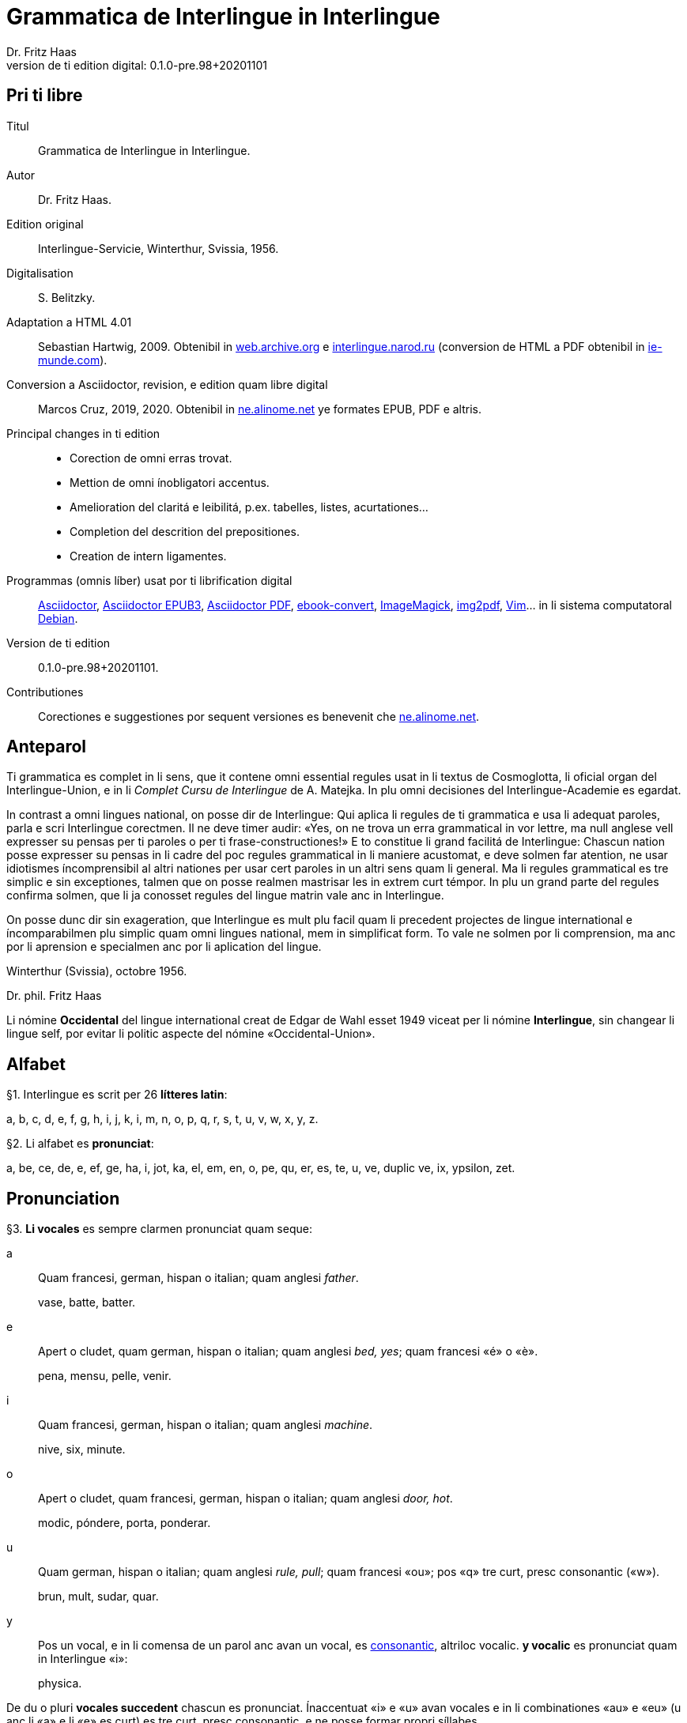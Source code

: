 = Grammatica de Interlingue in Interlingue
:author: Dr. Fritz Haas
:revnumber: 0.1.0-pre.98+20201101
:version-label: Version de ti edition digital:
:description: Grammatica del lingue auxiliar international Interlingue
:lang: ie
:docinfo: private
:doctype: book
:toclevels: 3
:toc-title: Contenete
ifdef::backend-pdf[]
// :media: prepress
:toc: auto
:front-cover-image: ../tmp/grammatica_de_interlingue_in_interlingue_cover.pdf
endif::[]
ifdef::backend-epub3[]
:epub3-stylesdir: .
:front-cover-image: ../target/grammatica_de_interlingue_in_interlingue_cover.jpg
endif::[]

// Version by Marcos Cruz (programandala.net), 2019, 2020
// http://ne.alinome.net

// This file is in Asciidoctor format
// http://asciidoctor.org

// Last modified 202011011602

:dot: .

// Pri ti libre {{{1
== Pri ti libre

Titul:: Grammatica de Interlingue in Interlingue.

Autor:: Dr. Fritz Haas.

Edition original:: Interlingue-Servicie, Winterthur, Svissia, 1956.

Digitalisation:: S. Belitzky.

Adaptation a HTML 4.01:: Sebastian Hartwig, 2009. Obtenibil in
http://web.archive.org/web/20131110203923/http://www.interlingue.org:80/nov/gramatica_ie.html[web.archive.org]
e http://interlingue.narod.ru[interlingue.narod.ru] (conversion de HTML a PDF
obtenibil in http://ie-munde.com[ie-munde.com]).

Conversion a Asciidoctor, revision, e edition quam libre digital::
Marcos Cruz, 2019, 2020{dot} Obtenibil in
http://ne.alinome.net[ne.alinome.net] ye formates EPUB, PDF e altris.

Principal changes in ti edition::
- Corection de omni erras trovat.
- Mettion de omni ínobligatori accentus.
- Amelioration del claritá e leibilitá, p.ex. tabelles, listes, acurtationes…
- Completion del descrition del prepositiones.
- Creation de intern ligamentes.

Programmas (omnis líber) usat por ti librification digital::
http://asciidoctor.org[Asciidoctor],
https://github.com/asciidoctor/asciidoctor-epub3[Asciidoctor EPUB3],
https://github.com/asciidoctor/asciidoctor-pdf[Asciidoctor PDF],
http://manual.calibre-ebook.com/generated/en/ebook-convert.html[ebook-convert],
http://imagemagick.org[ImageMagick],
https://gitlab.mister-muffin.de/josch/img2pdf[img2pdf],
http://vim.org[Vim]…
in li sistema computatoral http://debian.org[Debian].

Version de ti edition:: {revnumber}.

Contributiones:: Corectiones e suggestiones por sequent versiones es
benevenit che http://ne.alinome.net[ne.alinome.net].

// Anteparol {{{1
== Anteparol

Ti grammatica es complet in li sens, que it contene omni essential
regules usat in li textus de Cosmoglotta, li oficial organ del
Interlingue-Union, e in li _Complet Cursu de Interlingue_ de A. Matejka.
In plu omni decisiones del Interlingue-Academie es egardat.

// XXX FIXED -- usar Idiotismes -> usar idiotismes

In contrast a omni lingues national, on posse dir de Interlingue: Qui
aplica li regules de ti grammatica e usa li adequat paroles, parla e
scri Interlingue corectmen. Il ne deve timer audir: «Yes, on ne trova un
erra grammatical in vor lettre, ma null anglese vell expresser su pensas
per ti paroles o per ti frase-constructiones!» E to constitue li grand
facilitá de Interlingue: Chascun nation posse expresser su pensas in li
cadre del poc regules grammatical in li maniere acustomat, e deve solmen
far atention, ne usar idiotismes íncomprensibil al altri nationes per
usar cert paroles in un altri sens quam li general. Ma li regules
grammatical es tre simplic e sin exceptiones, talmen que on posse
realmen mastrisar les in extrem curt témpor. In plu un grand parte del
regules confirma solmen, que li ja conosset regules del lingue matrin
vale anc in Interlingue.

On posse dunc dir sin exageration, que Interlingue es mult plu facil
quam li precedent projectes de lingue international e íncomparabilmen
plu simplic quam omni lingues national, mem in simplificat form. To vale
ne solmen por li comprension, ma anc por li aprension e specialmen anc
por li aplication del lingue.

Winterthur (Svissia), octobre 1956.

Dr. phil. Fritz Haas

****
Li nómine *Occidental* del lingue international creat de Edgar de
Wahl esset 1949 viceat per li nómine *Interlingue*, sin changear li
lingue self, por evitar li politic aspecte del nómine
«Occidental-Union».
****

// Alfabet {{{1
== Alfabet

[[par1,§1]]§1. Interlingue es scrit per 26 *lítteres latin*:

a, b, c, d, e, f, g, h, i, j, k, i, m, n, o, p, q, r, s, t, u, v, w,
x, y, z.

[[par2,§2]]§2. Li alfabet es *pronunciat*:

a, be, ce, de, e, ef, ge, ha, i, jot, ka, el, em, en, o, pe, qu, er, es,
te, u, ve, duplic ve, ix, ypsilon, zet.

// Pronunciation {{{1
== Pronunciation

[[par3,§3]]§3. *Li vocales* es sempre clarmen pronunciat quam seque:

a:: Quam francesi, german, hispan o italian;
quam anglesi _father_.
+
====
vase, batte, batter.
====

e:: Apert o cludet, quam german, hispan o italian; quam anglesi _bed, yes_; quam francesi «é» o «è».
+
====
pena, mensu, pelle, venir.
====

i:: Quam francesi, german, hispan o italian; quam anglesi _machine_.
+
====
nive, six, minute.
====

o:: Apert o cludet, quam francesi, german, hispan o italian; quam anglesi _door, hot_.
+
====
modic, póndere, porta, ponderar.
====

u:: Quam german, hispan o italian; quam anglesi _rule, pull_; quam francesi «ou»; pos «q» tre curt, presc
consonantic («w»).
+
====
brun, mult, sudar, quar.
====

// XXX FIXED -- "quam Interlingue i" -> "quam in Interlingue i"

// XXX FIXED -- "és" -> "es" (not strictly an error, but unnecessary
// and confusing in a text book, anyway only 2 "és" were used in the
// book).

y:: Pos un vocal, e in li comensa de un parol anc avan un vocal, es
<<y_consonantic,consonantic>>, altriloc vocalic.  *y vocalic* es pronunciat quam in
Interlingue «i»:
+
====
physica.
====

De du o pluri *vocales succedent* chascun es pronunciat. Ínaccentuat
«i» e «u» avan vocales e in li combinationes «au» e «eu» (u
anc li «a» e li «e» es curt) es tre curt, presc consonantic, e ne
posse formar propri síllabes.

// XXX TODO -- pednote:

====
leôn(*), creatôr, mêdie, mediôcri, mêdium, lìngue, linguâl, lìnguìstic,
trottuôre, càude, neutrâl, arcâic, vîa, revûe.

(*) Signes ilustrativ, ne a scrir: «ê»: long, «è»: curt.
====

In plu un strict regul pri li pronunciation long o curt, cludet o apert
del vocales ne existe. Preferibil es li pronunciationes simil a francesi, german, hispan o italian.

Qui ne conosse alcun de ti pronunciationes posse sequer li indicationes
del <<par4>> quam recomendation, ma ne quam regul strict o complet.

// XXX FIXED -- "r o I" -> "r o l"

[[par4,§4]]§4. In general *vocales accentuat* es passabilmen *long*;
ma avan «c» final, «ch», «x», o avan pluri consonantes (exceptet
«r» o «l» con precedent diferent consonant), e in li curt
grammatical paroles ili es *curt*.  *Vocales ínaccentuat* es plu o min
*curt*.

// XXX FIXED -- "i, u" -> "i, e u"

«A», «i», e «u» have sempre un medial sonalitá bon distinctibil
del altri vocales. Accentuat «e» e «o» es cludet, si ili es long,
e avan «m» e «n», apert in omni altri casus. «E» e «o»
ínaccentuat es plu o min cludet.

====
marchâr(*), vidêr, venîr, sonôri, constructôr, constructiôn, chèc, iràc,
depèche, paradòx, pâtre, splìttre, câble, pèlle, dilëmma, cömma, mënte,
mönte, atàcca, fòsse, transpòrt, idê, burô, cön, ë, li, më.

(*) Signes ilustrativ, ne a scrir: «ê»: long e cludet, «ë»: curt e
cludet, «è»: curt e apert.
====

[[par5,§5]]§5. *Li consonantes* es pronunciat quam seque:

// XXX FIXED -- "curt Interlingue: u" -> curt u in Interlingue"
//
// XXX FIXED -- "quam Interlingue" -> "quam in Interlingue"
//
// XXX Prim version scrit por li pednote pri «r», solmen pri hispan:
//
// In hispan li líttere «r» posse representar du fonemes: /ɾ/ (in comense o
// final de síllabe medial) o /r/ (in comense de parol, o pos «s» o «n»). Adplu
// in hispan li digramma «rr» es usat por representar li foneme /r/ ínter
// vocales. In Interlingue li líttere «r» representa li foneme /ɾ/.
//
// XXX FIXED -- Moved "altesse" from «s» to «ss».
//
// XXX FIXED -- In «y consonantic»: "antey" remplazzat per "anteyan, nam ti "y"
// de "antey" ne es consonantic.

b, d, f, l, m, n, p:: Quam in anglesi, francesi, hispan («b» in _boca_), german o italian.
+
====
bon, editer, fratre, long, matre, null, pede.
====

De *duplic consonantes* li duesim es pronunciat solmen si it es
pronunciat altrimen quam li prim. *acceptar, suggester*.

c:: Avan «e», «i», «y» = «ts», altriloc quam «k».
+
====
centre, reciver, cilindre, concert, acceptar, electric, electricitá.
====

ch:: Quam francesi; quam anglesi «sh»; quam german «sch»; permisset anc anglesi o hispan «ch», ma
ne recomendat; avan consonantes quam «k».
+
====
machine, marchar, chec, chloroform.
====

:pednote243: In ti edition li explication pri li pronunciation de «g» \
esset correctet, e anc rescrit por claritá. Note del editor digital.

g{blank}footnote:[{pednote243}]::
Avan «e», «i» o «y»: quam anglesi «s» in _pleasure_; francesi «j»; italian
«g» in _generale_; german «g» in  _generös_.
Altriloc: quam anglesi «g» in _go_; francesi, german, hispan e
italian «g» avan «a».
+
====
gage, gigant, garage, gimnastica, guvernar, grisi, suggestion, magnific.
====

gh:: In quelc rar paroles avan «e», «i», «y» quam «g» avan
«a».
+
====
ghetto.
====

h:: Sempre aspirat quam anglesi o german.
+
====
hom, adherer.
====

j:: Quam francesi; quam anglesi _vision_; quam german dulci «sch», quam _Journal_; dunc quam in
Interlingue «g» avan «e».
+
====
jurnalist, manjar, jokey.
====

k, kh:: Quam «c» dur.
+
====
kilogramm, Khedive.
====

ph:: Quam «f» (in grec paroles).
+
====
telephon.
====

qu:: Quam «k», sempre sequet de tre curt «u»: quam anglesi, german o italian;
quam francesi o hispan con «u»footnote:[Li explication pri francesi e hispan
sembla confusi e ínnecessi, nam in ti lingues «qu» es pronunciat «k». Note del
editor digital.].
+
====
quar, aqua.
====

r:: francesi, german, hispan o italian.footnote:[Li pronunciationes del líttere
«r» es diferent in ti lingues: francesi /ʁ/; german /ʀ/ o /ɐ̯/; hispan /r/ o
/ɾ/; italian /ɾ/. Confusion con altri lítteres del lingue es tre ínprobabil,
dunc ti variation es permisset. Támen li pronunciation hispan e italian /ɾ/ es
recomendat, por exemple per Karl Janotta in su _Complet Grammatica de
Occidental_. Note del editor digital.]
+
====
radie, merce.
====

rh:: Quam «r» (in grec paroles).
+
====
rheumatisme.
====

s:: Sonori ínter vocales, dur in omni altri casus.
+
====
cose, position, pos, es, roses, divers, sospirar, posta.
====

ss:: Quam «s» dur.
+
====
casse, altesse.
====

sh, sch:: Quam anglesi «sh»; quam francesi «ch»; quam german «sch». Existe solmen in
quelc paroles por conservar li natural aspecte.
+
====
shrapnell, schema.
====

t:: Es sibilant (quam «ts») avan «ia», «ie», «io», «iu», si
ne un «s» precede, altriloc quam anglesi, francesi, german, hispan o italian.
+
====
tolerantie, tentar, tentation, hostie.
====

th:: Quam «t» (in grec paroles).
+
====
theosoph, lithograph.
====

v:: Quam anglesi, francesi o italian{blank}footnote:[Li edition original
erratorimen includet anc hispan, ma li hispan «v» desde secules changeat su
son a ti de «b». Note del editor digital]; quam german «w».
+
====
venir, dever, nive.
====

w:: Rar; quam anglesi; curt «u» in Interlingue.
+
====
west.
====

x:: Dur o dulci, quam anglesi, francesi o german; quam hispan _examinar_.
+
====
examinar, extra.
====

[[y_consonantic]]y consonantic:: Quam anglesi; quam francesi _yeux_; quam
german «j»; quam hispan «hi» in _hielo_{blank}footnote:[Li edition original
usat li hispan verb _ayustar_ quam exemple, ma li hispan líttere «y» representa
pluri sones secun su position in li parol e li region del parlator. Un exemple
plu precis, secun li pronunciation normativ del lingue hispan, es ti de «hi» in
li parol _hierro_ (ferre), it es li foneme /j/. Note del editor digital.].
+
====
yes, rayon, anteyan.
====

z:: Dulci («ds»), si possibil; altrimen dur («ts»).
+
====
zefir.
====

zz:: Dur («ts»).
+
====
plazza.
====

// XXX FIXED -- "G: ù" -> "G: ü"

[[par6,§6]]§6. Li experientie pruva que *litt variationes* in li
pronunciation ne gena li comprension. Pro to it *es permisset*
pronunciar li «y» vocalic quam francesi «u» o german «ü»; *qu* quam «kw»;
*ch* quam «tsch»; *j* sempre e *g* sequet de «e», «i», «y»
quam «dj».

====
cylindre, quadre, marchar, chef, jurnal, gengive.
====

Qui have desfacilitá in li pronunciation de cert combinationes de
consonantes final con li consonantes initial del sequent parol posse
intercalar un *demimut «e»*, ma sin scrir it.

[[par7,§7]]§7. *Paroles extran* es pronunciat maxim possibil quam in
li lingue de orígine.

// XXX FIXED -- Champagne -> champagne

====
champagne, cognac.
====

// Accentuation {{{1
== Accentuation

[[par8,§8]]§8. *Li accentu primari* sta sur li vocal ante li ultim consonant,
ma ne sur li quar síllabes *bil, ic, im, ul*, queles porta li accentu al
precedent síllab, mem si ti-ci es *bil, ic{blank}footnote:[Solmen quande it es
pronunciat «ik». Note del editor digital.], im, ul*. Un
simplic *s* e li du síllabes *men* e *um* in li fine del parol ne
changea li accentuation del precedent parol-parte{blank}footnote:[Li
autor parola ne pri qualcunc parol-fine, ma pri li terminationes «-s»
del plural, «-men» del adverbies e li sufix «-um». Note del editor digital.].
Si ti regules ne es aplicabil, on accentua li prim vocal del parol.

Si li natural accentuation ne seque ti regul, it es marcat per un
*accentu scrit* (preferibilmen quam in «é», tolerat anc «è» o
«ê»). On posse omisser li accentu scrit, exceptet sur vocales final,
o usar it anc in altri casus por garantir li desirat accentuation.

In *parol-compositiones* (anc autonom paroles con prefixes) li principal
parte seque ti regules, li altres posse reciver un accentu secundari.

// XXX FIXED -- ínvìa -> invìa
// XXX FIXED -- li práctíca -> li pràctica
// XXX FIXED -- il práctica -> il pràctica
// XXX FIXED -- families -> famìlies
// XXX FIXED -- fenòmen -> fenomèn
// XXX FIXED -- micro-còsmo -> mìcro-còsmo
// XXX FIXED -- hodíe -> hodìe
// XXX FIXED -- omni ";" in li liste -> ","
// XXX FIXED -- "genú-articulation" -> "genú-articulatiòn"
// XXX FIXED -- "ferrovìa" -> "fèrrovìa" (hay anc "fèrro-vìa", quel esset bon)

// XXX TODO -- 2019-08-09: Li comensa original esset:
//
//    Li pòríu(*), familie, àvie, doctòr, formàr, li formàt, li formàte,
//
// Ma "Li pòríu" esset deletet, nam it es misscrit e li correct parole es ancor
// íntrovabil.

In vocabulariums e manuales li scrition del acut es obligatori, ti del
gravis recomendat quam medie didactic por accentus ínscrit, quam in li
sequent exemples{blank}footnote:[In li edition original, ti paragraf
esset un note pos li exemples, quel includet li prim 15 exemples, de
«inscrìt» til «it rèsta». Por claritá, li note del autor ha esset un
poc modificat e movet ante li complet liste de exemples. Note del editor
digital.]:

// XXX FIXED -- «fèlici» -> «felìci».

// XXX TODO -- Comparar «màximum» con explication pri accentuation de
// «-um».

====
inscrìt, il
inscrì, ìris, ottùplic, il rèplica, il multìplica, specìfic, pacìfic, il
artìcula, il inspùla, il ànima, li fèrrovìa, li relvìa, il refà, it
rèsta,
li famìlie,
àvie, doctòr, formàr,
li formàt, li formàte, formànt, duràbil, elèctric, lògic, li lògica, li lògico,
pràctic, li pràctica, il pràctica, il ìndica, il èxplica, dùplic, il dùplica,
multìplic, il multìplica, centùplic, il centùplica, specìfic, il specìfica,
felìci, ùltim, règul, hercùlic, li artìcul, il artìcula, mìnus, ìris, fòrmes,
famìlies, àvies, generàlmen, enèrgicmen, li fenomèn, màximum, ultimàtum, li
legùme, il plìca, il rùla, dìe, dèo, tùi, vìa, il tràe, it flùe, qualitá,
heróe, li logí, il logía, li fúlmine, it fúlmina, li córpor, il incórpora, li
dúbit, il dúbita, mìcro-còsmo, anglosaxònic, agricultùra, centimètre,
postcàrte, manuscrìte, genú-articulatiòn, unifòrm, li unifòrme, il unifòrma, il
internationalìsa, ínpracticàbil, índubitàbilmen, li fèrro-vìa, il invìa, it
inflùe, il subtràe, hodìe, il contradí, il retrovèni.

====

[[par9,§9]]§9. In li *fluent parlada* on ne accentua chascun parol secun li
regul precedent, ma solmen li maxim important paroles del frase.

// XXX REMARK -- In the English version, the following paragraph is
// part of the previous one.

// XXX FIXED -- Removed the useless accent marks of the explanation
// itself, because they have no sense. The example usage is the last
// sentence: "it esset un medicà, ne un medicò":

// XXX FIXED -- ";" -> ":"

On posse sempre aplicar ti regules secun necessitá. Si on vole accentuar
un cert vocal, on posse mem accentuar contra li regul grammatical:

====
It esset un medicá, ne un medicó.
====

// Ortografie {{{1
== Ortografie

[[par10,§10]]§10. Interlingue conserva maxim possibil li *aspect international* del
paroles; ma it es recomendat vicear li *duplic consonantes* per li
simplic, exceptet si ili es pronunciat diferentmen o es necessi por
indicar que li precedent accentuat vocal es curt o que «s» ne es sonori. Duplic
consonantes in li radica resta anc in li formes derivat.

====
access, suggester, anates, annu, annales, asserter, aromatic, bloc,
arogant, can, canne, car, carre, present, pressent, li atacca, il
atacca, ataccar, cellul, cellulose, rebell, rebellion.
====

[[par11,§11]]§11. Li *grec gruppes de consonantes: th, chl, chr, ph* es in general
simplificat a: *t, cl, cr, f*, e vice *y* vocalic on scri *i*. Ma anc li
historic ortografie es permisset.

====
tema o thema, fonograf o phonograph, cloroform o chloroform, simpatic o
sympatic o sympathic.
====

[[par12,§12]]§12. Li *separation sillabic* es líber; preferibil es li separation usat
in parlada o secun li parol-componentes.

[[par13,§13]]§13. *Majuscules* es usat solmen in li comensa del frases, in propri
nómines, in titulationes, e por distincter «Vu, Vos, Vor» quam formes de
politesse, de «vu, vos, vor», si on desira distincter to.

====
Paul, London, Pacifico, Anglia, Danubio, li Senior, su Majestie.
====

[[par14,§14]]§14. Li *acurtationes* maxim frequent es{blank}footnote:[In ti
edition li liste original ha esset alongat e su descritiones ameliorat per li
liste includet in li 13-esim parte del cursu _Complet grammatica de Occidental_
de Karl Janotta, publicat in Cosmoglotta A 95 (1934-04). Adplu li liste ha
esset ordinat alfabeticmen. Li nov acurtationes includet es «a.C.», «cp.» e
«p.C.». Note del editor digital.]:

[width=100%]
|===
| a.C.         | ante Christo
| a.c.         | (del) annu current
| a.p.         | (del) annu passat
| am.          | ante midí, antemidí (=premidí)
| cf.          | (ples) confronta(r)
| cp.          | (ples) compara(r)
| conc.        | concernent
| dr., Dr.     | doctor
| etc.         | etcétera (=e céteri)
| h.           | hora(s)
| i.e.         | it es
| m.c.         | (del) mensu current
| m.p.         | (del) mensu passat
| nró.         | numeró
| p.C.         | pos Cristo
| p.ex.        | por exemple
| pg.          | págine
| pl.          | ples
| pl.t.        | ples tornar
| pm.          | pos midí, posmidí
| PS.          | pos-scripte
| resp.        | respectivmen
| sq.          | e sequentes
| sr., Sr.     | senior
| sra., Sra.   | seniora
| srta., Srta. | senioretta
| v.           | (ples) vide(r)
|===

// Articul {{{1
== Articul

[[par15,§15]]§15. In Interlingue existe un sol *articul definit: li*, por li
substantives masculin, feminin e neutri, singular e plural.

====
li patre, li matre, li table, li patres, li matres, li tables.
====

[[par16,§16]]§16. Un *articul índefinit* existe solmen por li singulare: *un*.
Por li plurale li substantive es usat sin articul.

====
Yo vide un avie. Yo vide avies.
====

[[par17,§17]]§17. Li articul *li* posse *prender li plurale*, si null altri parol
expresse it.

====
On deve metter punctus sur lis i. Ma mult i ne havet punctus.
====

[[par18,§18]]§18. *A li* es contractet a *al*, *de li* a *del*.

====
Il eat al scol. Li árbores del forest es alt.
====

[[par19,§19]]§19. Un *articul partitiv* ne existe.

====
Il trinca aqua. Noi manja fructes.
====

[[par20,§20]]§20. Li articul *definit* indica alquó ja mentionat o conosset, o li
tot specie, li articul *índefinit* alquó ínconosset o ne ancor tractat.

// XXX FIXED -- "és" -> "es" (not strictly an error, but unnecessary
// and confusing in a text book, anyway only 2 "és" were used in the
// book).

====
Li can quel vu conosse es fidel. Canes es fidel. Li can es fidel.
Fidelitá es un qualitá del tot specie can. Un can de mi fratre es
mordaci, ma li altris ne es tal. Fidelitá es un valorosi qualitá. Li
fidelitá del can (o del canes) es pruvat.
====

// Substantive {{{1
== Substantive

[[par21,§21]]§21. Interlingue lassa al paroles lor *desinenties natural*, e ne
prescri cert vocales final por cert classes de paroles.

====
Cangurú, villa, radio, matre, midí.
====

[[par22,§22]]§22. Li *neutral vocal final -e* trova se in mult substantives por
fixar li corect pronunciation del final consonant, pro eufonie, o por
distincter li substantive del adjectivic o verbal form simil.

====
Pace, image, rose, libre, cable, altruisme, curve, centre, central,
centrale, directiv, directive, marine, circulare, cantate, infinite,
tangente.
====

[[par23,§23]]§23. Un *génere grammatical* ne existe. Omni substantives es
masculin, feminin o neutri secun lor signification.

[[par24,§24]]§24. On posse indicar li sexu in li nómines por entes: *-o* indica li
masculin, *-a* li feminin.

====
Anglese, angleso, anglesa, cavall, cavallo, cavalla.
====

Paroles quam patre, matre etc. ne besona finales de sexu, proque ili es
masculin o feminin per se self.

In altri substantives *-o* indica lu special, individual, singulari,
concret, *-a* lu general, extendet, colectiv, comun, anc action, loc e
témpor.

====
rosiero, rosiera, lago, aqua, promenada, plazza, pasca.
====

[[par25,§25]]§25. Quelc substantives forma derivates per adjunter *u*
o *at* al radica; ili conserva li *u* respectivmen *at* anc in li nederivat
formes.

====
manu, manual, sexu, sexual, sexualitá, gradu, gradual, graduation,
sistema, sistematic, sistematico, sistematisar, sistematisation, dogma,
dogmatic, dogmatisme, drama, dramatic, dramaturgo, aqua, aquatic, clima,
climatic, climatolog, climatologie, climatologic.
====

[[par26,§26]]§26. Por indicar li *plurale* on adjunte *-s*, pos consonantes
intercalante un *-e-* eufonic, u to es possibil sin changear li
pronunciation del parol.

// XXX FIXED -- "líbre" -> "libre" ("líbre" was used 4 times in the
// document, while the normal "libre" was used 25 times).

====
un libre, du libres, un angul, tri angules, li person, li persones, li
tric, li trics, li plug, li plugs, li album, pluri albums, li tram, du
trams.
====

[[par27,§27]]§27. Li substantive resta ínmutat in omni *casus grammatical*. Es
distinctet solmen li genitive per li preposition *de*, e li dative per
li preposition *a*.

====
Yo vide li sapates de mi fratre. Yo dat li sapates a mi fratre.
====

[[par28,§28]]§28. *Propri nómines* es changeat minim possibil. Por li principal
nómines geografic es selectet in Interlingue li maxim international
parol; altrivez on prende maxim possibil li scrition original.

====
Goethe, Shakespeare; Alpes, Danubio, Germania; London, Berlin, Milano,
Moskwa, Kharkow, Hoang-ho.
====

// Adjective {{{1
== Adjective

[[par29,§29]]§29. Li caracteristic vocal final *-i* trova se in mult
adjectives, precipue por fixar li corect pronunciation del ultim
consonant, e por distinction pos tipic finales substantivic e
infinitivic.

====
felici, sagi, porosi, organisatori, amari.
====

[[par30,§30]]§30. Mult adjectives posse facilmen esser *substantivat* per adjuntion
del finales *-e, -o, -a*.

====
yun, yune, yunes, yunos, yunas.
====

[[par31,§31]]§31. Por formar un substantive expressent li *general idé* de un qualitá
on adjunte li finale *-um*.

====
li novum, li bellum.
====

[[par32,§32]]§32. Li adjective es *ínvariabil* in génere e númere.

====
li grand filio, li grand filia, li grand filios, li grand filias.
====

[[par33,§33]]§33. Quande li adjective es usat sin substantive e on deve pro cert
rasones indicar li *plurale*, on adjunte *-s*, pos consonantes
intercalante li *-i-* eufonic, u to es possibil sin changear li
pronunciation.

====
Vi pomes, prende li maturis.
====

[[par34,§34]]§34. Por li *comparative* on indica

// XXX FIXED -- "minu (min)" -> "minu

- li *egalitá* per *tam - quam*
- li *majoritá* per *plu - quam*
- li *minoritá* per *minu - quam*

====
Il es tam grand quam su fratre; il es plu grand quam su fratre; il es
minu grand quam su fratre. Il es plu grand quam yo. Li plu grand libre.
====

[[par35,§35]]§35 Por li *superlative* on indica

// XXX FIXED -- "maxim (max)" -> "maxim (o max)", plu clar

- li *majoritá* per *maxim* (o *max*)
- li *minoritá* per *minim*

====
Li maxim grand del libres. Li minim grand libre.
====

[[par36,§36]]§36. Por li *superlative absolut on* usa: *tre*, o li sufix
*-issim*.

====
tre grand, grandissim.
====

Por comparar tri o pluri gradus on usa:

====
grand, plu grand, mem plu grand, plu grand ancor, mem plu grand ancor.
====

[[par37,§37]]§37. In omni comparationes on usa: *quam*.

====
egalmen quam, altrimen quam.
====

// Pronómines {{{1
== Pronómines

[[par38,§38]]§38. *Adjectivic pronómines* es tales queles sta avan o pos un
substantive por caracterisar it; ili resta ínvariabil quam ver
adjectives.

*Substantivic pronómines* sta vice un substantive; ili posse prender li
plurale, quam substantives, si necessi.

// Pronómines personal {{{2
=== Pronómines personal

[[par39,§39]]§39. It existe *du formes*, li un por li *subject* (nominative), li
altri por li *object* (acusative o dative, casu obliqui).

[width=100%]
|===
| Subject            | Object

| yo                 | me
| tu                 | te
| il                 | le
| ella               | la
| it                 | it
| noi                | nos
| vu                 | vos
| ili (illos, ellas) | les (los, las)
|===

Li formes in parenteses es usat solmen in casu de necessitá.

[[par40,§40]]§40. Li pronómin de *politesse* es: *vu* (cf. <<par13>>).
On usa it vice «tu», quel expresse un cert intimitá o parentitá.

[[par41,§41]]§41. Li pronómin *índefinit* es: *on*, li *reflexiv: se*, li *reciproc:
unaltru*.

====
On vide se. Ili vide se. Ili vide nos. Vu vide nos. Vu vide vos. Ili
vide unaltru. Noi vide unaltru.
====

[[par42,§42]]§42. *Pos prepositiones* on usa li acusative, o li
nominative except «yo» e «tu».

// XXX FIXED -- "Yo veni pos vos" -> "Yo veni pos vu (o vos)". Ti
// exemple esset íncoherent con li altris.

====
Veni con me! Yo veni con te. Noi ea con le (o il). Vu ea con ella (o
la). Noi parla pri it. On parla pri nos. Yo veni pos vu (o vos). Yo labora por
les (o ili).
====

// Pronómines possessiv {{{2
=== Pronómines possessiv

[[par43,§43]]§43. Li formes *adjectivic e substantivic* es egal; ma por li
substantivic on posse usar li *articul*, secun li nuancie o li regul del
lingue matrin, e ili prende li *plurale*, si necessi.

[width=100%]
|===
| Subject            | Possesiv

| yo                 | mi
| tu                 | tui
| il                 | su
| ella               | su
| it                 | su
| noi                | nor
| vu                 | vor
| ili (illos, ellas) | lor
|===

// XXX FIXED -- "súpera mís" -> "súpera mis". It ne es un ver erra, ma
// li simplicitá sembla preferibil in un libre de aprension vice tal
// casus de stil.

====
To es mi. To es li mi. To es mi libres. To es li mis. To es tui. To es
li tui. To es lor. To es li lor. To es li lores. Vi nor parapluvies. Li
mi es plu grand quam vor, o: quam li vor. Vidente nor canes yo constata
que li tuis súpera li mis in vivacitá, o: que tuis súpera mis in
vivacitá, etc. To es lores; to es li lores. Ples far lu tui. Ples da me
tui libre. Il deve far li su.
====

// Pronómines demonstrativ {{{2
=== Pronómines demonstrativ

[[par44,§44]]§44. Li formes *adjectivic e substantivic* es egal; ma li substantivics
prende li plurale e posse prender li sexu, si to in rar casus es
necessi.

[[par45,§45]]§45. Por monstrar alquó on usa generalmen: *ti*. Solmen si on vole
indicar explicitmen li proximitá o lontanitá on adjunte li adverbies
*ci* o *ta* med un strec ligant.

// XXX FIXED -- "Yo vide tís" -> "Yo vide tis"
// Not strictly an error, but strange in a text book.

====
Ti libre es bell. Yo vide ti libres. Yo vide tis. Ti-ci table es solid.
Ti-ci tables es solid. Tis-ci es solid, ma tis-ta ne es tal.
====

Li *sexu* posse exceptionalmen esser indicat per li pronómin personal.

====
il-ti, il-ci, ella-ti, illos-ci, ellas-ta.
====

[[par46,§46]]§46. *Ti, tal e tant* es li corelatives de *quel, qual e
quant*. («Tant» ne posse prender li plurale, proque it self indica li
plurale.)

====
Quel libres vu prefere? Ti libres, queles anc vu ama. Qual libres vu
prefere? Tal libres, queles raconta de viages. Yo ama tal homes. Yo ama
tales. Il es sempre tal. Quant persones esset ci? Tant quam yer. Tant
quant yer.
====

[[par47,§47]]§47. Li *neutri form* por coses e factes es: *to*, respondent al
question: *quo*, de quel on forma: *to-ci* e *to-ta*.

====
To es mi libre. Yo save to (li facte, que to es tui libre).
====

[[par48,§48]]§48. Li *pronómin o articul lu* servi por expresser to quo es
impersonal, neutri o abstract. It significa generalmen: to quo es
(li)…

====
De lu sublim a lu comic es sovente solmen un passu. Lu nov de ti
conception es…
====

// Pronómines relativ e interrogativ {{{2
=== Pronómines relativ e interrogativ

[[par49,§49]]§49. On usa li sam pronómines, relativ e interrogativ, adjectivic e
substantivic.

[[par50,§50]]§50. Li *maxim general es: quel* (plural: *queles*), usat por coses,
factes e persones.

====
Quel cité es li maxim grand? Quel es li maxim grand cité? Queles es li
maxim grand cités? Quel cités es li maxim grand? Li maxim bell flore
quel yo conosse es li rose. Li maxim grand cités queles yo conosse es
New York e London. Il ne save, quel grand cités il va vider.
====

[[par51,§51]]§51. Por *coses e factes* on usa: *quo*, por *persones: qui*.

// XXX FIXED -- víde -> vide

====
Quo vu vide? Quo vu vole far? Yo ne save, quo yo vole far. Yo ne
comprende to quo il ha dit. Qui es ta? De qui es ti chapel? A qui tu dat
li moné? Qui vu saluta? Qui saluta vos? Li amíco, a qui vu dat li libre,
esset content. Beat es tis, qui (o queles) ne vide, ma támen crede. Nor
lingue fa un constant progress, quo (quel facte) tre joya me.
====

[[par52,§52]]§52. Si *pluri relationes* de un pronómin relativ es possibil, li
ínmediat vale. Si un altri deve valer, on indica to per pronómines
personal o demonstrativ, o per comma.

// XXX FIXED -- "To es li sestra de mi amíco" -> "Ti es li sestra de
// mi amíco"; "cíté" -> "cité"; "Ii" -> "li":

// XXX TODO Adjunter li referenties ínter crampes, por claritá?

====
Yo videt li fratre de mi amíco quel arivat yer. Yo videt li fratre de mi
amíco, il quel (o il qui) arivat yer. Ti es li sestra de mi amíco, ella
qui arivat yer. Yer yo videt li possessor del dom, qui (o il qui, o ti
qui, o li quel, o ti quel) es in li cité. Yer yo videt li possessor del
dom quel es in li cité. Yer yo videt li possessor del dom, quel es in li
cité.
====

[[par53,§53]]§53. Por expresser li *qualitá* on usa: *qual*, por li *quantitá:
quant*.

====
Qual homes esset ci? Qual es li aqua hodíe, calid o frigid? Yo ne save
qual it es. Qual compositor, tal musica. Quant il deve dar vos ancor? Yo
ne save, quant il ha dat le. Quant vive, tant espera.
====

// Pronómines índefinit {{{2
=== Pronómines índefinit

[[par54,§54]]§54. Li prefix *al-* da pronómines indicant alquó índeterminat, li
prefix *ne-* tales indicant li absentie, li negation, e li sufix
*-cunc* fa definit pronómines relativ índefinit.

[width=100% cols=3]
|===
| al-     | ne-     | -cunc

| alquel  | nequel  | quelcunc
| alqual  | nequal  | qualcunc
| alquant | nequant | quantcunc
| alquó   | nequó   | quocunc
| alquí   | nequí   | quicunc
| alcun   | necun   |
| alcos{blank}footnote:[Li forme «alcos» mancat in li edition original.
It esset adjuntet in ti edition nam it es usat. In contrari, «cuncunc» e
«coscunc» nequande esset usat. Note del editor digital]
| necos   |
|===

====
Si alcun fémina parla pri alquó, ella pensa pri alquí. Quicunc va venir,
yo ne es in hem. Quocunc vu di, ples dir li veritá! Quelcunc labor vu
fa, e in qualcunc maniere e por quicunc, ples far it bon! A quicunc tu
da li moné, da it solmen contra quittantie.
====

[[par55,§55]]§55. Altri *pronómines índefinit* es:

On, self, li sam, quelc, null, chascun, omni, omnicos, ambi, altri,
altricos, céteri, pluri, mult, poc, un poc, cert, un cert, mani, singul,
tot.

====
Yo prefere far it self. Ili retornat in li sam loc. Chascun hom es
forjero de su propri fortun. Ples dar me quelc libres; yo have quelc
líber hores por leer. Pleser a omnes on ne posse, es arte quel nequí
conosse. Ja pluri annus yo vive in ti cité. Il have poc espera. Il have
un poc espera. Yo conosse un cert senior Blanc; ma yo ne es cert, esque
il es ci. It es tot egal, ca vu vide li tot munde o quelc partes de it.
====

// Numerales {{{1
== Numerales

[[par56,§56]]§56. Li *númeres cardinal* es:

// XXX FIXED -- niantnin -> ninantnin

0 = null, 1 = un, 2 = du, 3 = tri, 4 = quar, 5 = quin, 6 = six, 7 = sett, 8 = ott, 9 = nin, 10 = deci, 11 =
deciun, 12 = decidu, 13 = decitri, 14 = deciquar, 15 = deciquin … 19 = decinin, 20 =
duant, 21 = duantun, 22 = duantdu … 30 = triant, 40 = quarant, 50 = quinant, 60 =
sixant … 90 = ninant … 99 = ninantnin, 100 = cent, 101 = cent un, 102 =
centdu … 110 = centdeci, 111 = cent deciun … 119 = cent decinin, 120 = cent
duant, 121 = cent duantun … 130 = cent triant … 199 = cent ninantnin, 200 =
ducent, 201 = ducent un … 210 = ducent deci, 300 = tricent … 999 = nincent
ninantnin, 1000 = mill, 1001 = mill un … 1099 = mill ninantnin, 1100 = mill cent,
1101 = mill cent un … 1999 = mill nincent ninantnin, 2000 = du mill, 2001 = du
mill un … 2345 = du mill tricent quarantquin … 99{nbsp}000 = ninantnin
mill … 100{nbsp}000 = cent mill … 100{nbsp}999 = cent mill nincent ninantnin,
200{nbsp}000 = ducent mill … 201{nbsp}000 = ducent un mill … 299{nbsp}999 = ducent
ninantnin mill nincent ninantnin …
456{nbsp}789 = quarcent quinantsix mill settcent ottantnin … 1{nbsp}000{nbsp}000 = un
million, 1{nbsp}000{nbsp}001 = un million un … 2{nbsp}000{nbsp}000 = du milliones …

- 1{nbsp}000{nbsp}000 = un million
- 1{nbsp}000{nbsp}000{nbsp}000 = mill milliones = un milliard
- 1{nbsp}000{nbsp}000^2^ = 1{nbsp}000{nbsp}000{nbsp}000{nbsp}000 = un million milliones = un billion
- 1{nbsp}000{nbsp}000^3^ = un million billiones = un trillion
- 1{nbsp}000{nbsp}000^4^ = un million trilliones = un quadrillion

[[par57,§57]]§57. Li *númeres ordinal* es format per adjunter li finale
*-esim*: *unesim* (apu *prim*), *duesim* (apu *secund*), *triesim*, etc.

[[par58,§58]]§58. Li *númeres fractionari* es egal al ordinales, ma ordinarimen
on vicea li unesim quar per: un *tot*, un *demí, un ters*, un *quart*.

====
du ters, tri quart, quar quinesim, etc.
====

[[par59,§59]]§59. Li *fractiones decimal* es pronunciat

- 3,78349 = tri comma sett ott tri quar nin,
- 0,25 = null comma du quin.

[[par60,§60]]§60. Li *numerales multiplicativ* es format per adjunter li finale
*-uplic* (pos vocales: *-plic*):

====
unuplic (simplic), duplic, triplic, quaruplic (quadruplic), quinuplic
(quintuplic), sixuplic, settuplic, ottuplic, ninuplic, deciplic,
deciunuplic, deciduplic, duantuplic, centuplic, centunuplic, etc.
====

[[par61,§61]]§61. Li *numerales iterativ* es format per: *vez*.

====
du vez o duvez, tri vez, centvez, mult vez o multvez o mult vezes.
====

[[par62,§62]]§62. Li *numerales colectiv* es format per li finale: *-ene*.
footnote:[Li paroles «unene» e «duene» es apen usat, e fórsan pro to
li autor ne includet les in li exemples. Note del editor digital.]

====
li unité, pare, triene, quarene, quinene, decene, deciduene, centene.
====

[[par63,§63]]§63. *Altri numeral expressiones* es p.ex.:

====
chascun triesim vez, tri e tri, quar e quar. Li soldates marcha quar e
quar.
====

[[par64,§64]]§64. *Calcul aritmetic*.

Addition::
`12 + 10 = 22` (decidu plus deci es duantdu).

Subtraction::
`21 - 3 = 18` (duantun minus tri es deciott).

Multiplication::
`3 x 8 = 24` (tri vez ott, o tri multiplicat per ott, o tri per ott, es duantquar).

Division::
`69 : 3 = 23` (sixantnin sur tri, o dividet per tri, es duanttri).

Potentiation::
`6^2^ = 36` (six quadrat, o six in duesim potentie, o six in duesim, es triantsix). +
`2^3^ = 8` (du in cub, o du in triesim potentie, o du in triesim, es ott).

Radication::
`√49 = 7` (radica quadratic, o duesim radica ex quarantnin, es sett). +
`∛8 = 2` (radica cubic, o triesim radica de ott, es du).

// Verb {{{1
== Verb

[[par65,§65]]§65. In Interlingue existe *un sol* e *unitari conjugation* per
adjuntion de cert consonantes al tema presentic.

// XXX FIXED -- "al tema verbal (radica plus prefixes e sufixes)" ->
// "al tema verbal":

[[par66,§66]]§66. Li *tema presentic* es format per adjunter un del tri vocales
«a», «i», «e»
al tema verbal. Ti vocal es
caracteristic por chascun verb e resta ínvariabil in omni formes del
conjugation.

[width=100%]
|===
| Tema verbal | Tema presentic

| fabric      | fabrica
| exped       | expedi
| construct   | constructe
|===

Li concernent vocal caracteristic apari in omni formes del conjugation;
on posse dunc basar li tot conjugation sur li tema presentic, e far li
distinctiones solmen per li final consonantes, identic por li tri
gruppes de verbes.

[[par67,§67]]§67. Li unesim, duesim e triesim person, singulare e plurale, es
distinctet solmen per li pronómin; li verb self resta ínmutat.

[[par68,§68]]§68. Li *infinitive* es format per adjunter *-r* al tema presentic:

====
- fabricar
- expedir
- constructer
====

[[par69,§69]]§69. Li *presente* es egal al tema presentic:

// XXX FIXED -- "il constructer" -> "il constructe"

====
- Yo fabrica.
- Tu expedi.
- Il constructe.
====

Li verb *esser* have un special abreviat form del presente: *es*, vice
esse, pro su grand frequentitá.

[[par70,§70]]§70. *Li participie passat* (anc *participie passiv*) es format per
adjunter *-t* al tema presentic:

====
- fabricat
- expedit
- constructet
====

// XXX TODO Adjunter pednote pri "fe":

Li participie passat es usat anc quam *passate simplic*:

====
- Noi fabricat.
- Vu expedit.
- Ili constructet.
====

[[par71,§71]]§71. Omni *composit témpores passat* es format per li verb auxiliari
*har*. lli indica actiones terminat.

Li *passate composit* es:

====
- Yo ha fabricat.
- Tu ha expedit.
- Il ha constructet.
====

Li *passate anteriori* es:

====
- Noi hat fabricat.
- Vu hat expedit.
- Ili hat constructet.
====

[[par72,§72]]§72. Li *future simplic* es format per li auxiliare *va*:

====
- Il va fabricar.
- Ella va expedir.
- On va constructer.
====

Li *future anteriori* es:

====
- Yo va har fabricat.
- Tu va har expedit
- Il va har constructet.
====

[[par73,§73]]§73. Li *conditionale simplic* es format per li auxiliare *vell*:

// XXX FIXED -- "Noi vell laborar" -> "Noi vell fabricar", secun omni
// altri exemples.

====
- Noi vell fabricar.
- Vu vell expedir.
- Ili vell constructer.
====

Li *conditionale passat* es:

====
- Il vell har fabricat.
- Il vell har expedit
- Ili vell har constructet.
====

[[par74,§74]]§74. Li *participie presentic* (anc *participie activ*) es format
per adjunter *-nt* al tema presentic:

====
- fabricant
- expedient
- constructent
====

Li verbes con *-i* prende *-ent* vice *-nt* por retrovar li derivates
international, p.ex. «convenientie», «provenientie».

Li *adverbial form* es usat quam *gerundie* (= «durant que» o «per to
que»)
per adjunter *-e*:

====
- fabricante
- expediente
- constructente
====

Existe anc *formes progressiv*:

====
- Il es fabricant.
- Il es expedient.
- Il es constructent.
====

[[par75,§75]]§75. Li *imperative* es egal al presente sin pronómin:

====
- Fabrica!
- Expedi!
- Constructe!
====

Del verb *esser* on prende li complet form: *esse*.

Existe un *form de politesse per ples* (de «pleser») con infinitive:

====
- Ples fabricar.
- Ples expedir.
- Ples constructer.
====

[[par76,§76]]§76. Li *optative* es format per *mey* con infinitive:

====
- Il mey fabricar.
- Il mey expedir.
- Il mey constructer.
====

li *hortative* per *lass*:

====
- Lass nos fabricar.
- Lass nos expedir.
- Lass nos constructer.
====

[[par77,§77]]§77. Li *formes passiv* es format per li verb auxiliari *esser*:

====
- It es perlaborat.
- Ili hat esset expedit.
- Ili esset perlaborat.
- It va esser expedit.
- It ha esset perlaborat.
- Ili va har esset expedit.
- It vell esser constructet.
- Ili vell har esset constructet.
- It mey esser constructet.
====

Ti maniere formar li passive es comun al maxim mult lingues national. Ma
quelcvez it es necessi distincter, ca un action dura ancor o es ja
finit. In ti casus on usa altri verbes, p.ex.:

====
- Li dom ea constructet. Li dom sta constructet.
- Li libre eat printat. Li libre stat printat.
====

In mult casus li passive posse esser expresset per substantives o per li
form reflexiv:

====
- Li dom es in construction.
- Li libre esset in printation.
- Li jurnal printa se rapid.
- Li cose explica se simplicmen.
====

[[par78,§78]]§78. *Vice li subjuntive* on usa in general li indicative. Solmen in
rar casus exceptional (p.ex. in juristic documentes) on posse usar un
form subjuntivic per adjunter *-ye* al presente del verb o del verb
auxiliari:

====
Il di que il la amaye. Il dit que il la haye amat.
====

// Verbal derivation {{{2
=== Verbal derivation

// XXX FIXED -- "millenes" -> "milles":

[[par79,§79]]§79. In omni lingues milles de substantives e adjectives es format ex
li radica verbal per adjunter finales. Ti paroles sembla esser format
tam ínregularimen, que li maxim conosset anteriori lingues international
ha renunciat incorporar les in su sistema de derivation e ha viceat les
per artificial constructiones.

// XXX FIXED -- "internàtional radicas" -> "international radicas"

Al creator de Interlingue, Prof. Edgar de Wahl, reveni li merite, har
decovrit quelc simplic regules por formar ti paroles internationalmen
conosset per adjunter international finales a international radicas.

// XXX FIXED -- Notation de sufixes:

[[par80,§80]]§80. Li sufixes: *<<sufix_ion>>, <<sufix_or>>, <<sufix_ori>>,
<<sufix_iv>>, <<sufix_ura>>* ne es adjuntet al tema verbal o al tema presentic,
ma al *tema perfectic*.

Ti unesim gruppe de finales es adjuntet a verbes expressent un action o
transformation, al talnominat *verbes dinamic*.

Li tema perfectic es trovat per li *Regul de Wahl*, li clave al unic
lingue vermen international e in sam témpor regulari:

On supresse li *r* respectivmen *er* del infinitive. Si li rest fini per vocal,
on adjunte *t*, si it fini per *d* o *r*, on vicea ti consonant per *s*,
in omni altri casus li rest self es li tema perfectic.

[width=100%]
|===
| Infinitive  | …       | Tema perfectic

| adherer     | adher     | adhes
| constructer | construct | construct
| crear       | crea      | creat
| distribuer  | distribu  | distribut
| expedir     | expedi    | expedit
| exploder    | explod    | explos
|===

// XXX FIXED -- "ye li verbes" -> "e che li verbes":

On posse anc dir, que li sufixes: *<<sufix_ion>>, <<sufix_or>>, <<sufix_ori>>,
<<sufix_iv>>* e *<<sufix_ura>>* es adjuntet che li verbes con *ar* e *ir* al
participie passat, e che li verbes con *er* al radica, intercalante *t* pos
vocal final e mutante un final *d* o *r* a *s*.

////

// XXX OLD -- Original layout, two tables, with mixed forms:

// XXX FIXED -- "cretiv" -> "creativ":

|===
| crear    | expedir    | constructer
| creat    | expedit    | construct
| creation | expedition | construction
| creator  | expeditor  | constructor
| creatori | expeditori | constructori
| creativ  | expeditiv  | constructiv
| creatura | garnitura  | structura
|===

|===
| distribuer   | exploder  | adherer
| distribut    | explos    | adhes
| distribution | explosion | adhesion
| distributor  | revisor   | precursor
| distributori | revisori  | cursori
| distributiv  | explosiv  | adhesiv
| scritura     | tonsura   |
|===

////

// XXX NEW -- New layout, one table, with all forms completed:

:pednote1450: Li edition original monstrat du litt tabelles con solmen \
quelc usat derivates del 11 verbes. Ti-ci edition \
monstra omni possibil derivates, mem tis \
ordinarimen ne usat. Note del editor digital.

ifndef::backend-epub3[]
[width=100%]
|===
| Infinitive{blank}footnote:[{pednote1450}] | Tema perfectic | -ion | -or | -ori | -iv | -ura

| adherer     | adhes          | adhesion     | adhesor     | adhesori     | adhesiv     | adhesura
| constructer | construct      | construction | constructor | constructori | constructiv | constructura
| crear       | creat          | creation     | creator     | creatori     | creativ     | creatura
| currer      | curs           | cursion      | cursor      | cursori      | cursiv      | cursura
| distribuer  | distribut      | distribution | distributor | distributori | distributiv | distributura
| expedir     | expedit        | expedition   | expeditor   | expeditori   | expeditiv   | expeditura
| exploder    | explos         | explosion    | explosor    | explosori    | explosiv    | explosura
| garnir      | garnit         | garnition    | garnitor    | garnitori    | garnitiv    | garnitura
| revider     | revis          | revision     | revisor     | revisori     | revisiv     | revisura
| scrir       | scrit          | scrition     | scritor     | scritori     | scritiv     | scritura
| tonder      | tons           | tonsion      | tonsor      | tonsori      | tonsiv      | tonsura
|===
endif::[]

ifdef::backend-epub3[]
[width=100% cols="h,"]
|===
| Infinitive{blank}footnote:[{pednote1450}] | adherer

| Tema perfectic | adhes
| -ion           | adhesion
| -or            | adhesor
| -ori           | adhesori
| -iv            | adhesiv
| -ura           | adhesura
|===

[width=100% cols="h,"]
|===
| Infinitive     | constructer

| Tema perfectic | construct
| -ion           | construction
| -or            | constructor
| -ori           | constructori
| -iv            | constructiv
| -ura           | constructura
|===

[width=100% cols="h,"]
|===
| Infinitive     | crear

| Tema perfectic | creat
| -ion           | creation
| -or            | creator
| -ori           | creatori
| -iv            | creativ
| -ura           | creatura
|===

[width=100% cols="h,"]
|===
| Infinitive     | currer

| Tema perfectic | curs
| -ion           | cursion
| -or            | cursor
| -ori           | cursori
| -iv            | cursiv
| -ura           | cursura
|===

[width=100% cols="h,"]
|===
| Infinitive     | distribuer

| Tema perfectic | distribut
| -ion           | distribution
| -or            | distributor
| -ori           | distributori
| -iv            | distributiv
| -ura           | distributura
|===

[width=100% cols="h,"]
|===
| Infinitive     | expedir

| Tema perfectic | expedit
| -ion           | expedition
| -or            | expeditor
| -ori           | expeditori
| -iv            | expeditiv
| -ura           | expeditura
|===

[width=100% cols="h,"]
|===
| Infinitive     | exploder

| Tema perfectic | explos
| -ion           | explosion
| -or            | explosor
| -ori           | explosori
| -iv            | explosiv
| -ura           | explosura
|===

[width=100% cols="h,"]
|===
| Infinitive     | garnir

| Tema perfectic | garnit
| -ion           | garnition
| -or            | garnitor
| -ori           | garnitori
| -iv            | garnitiv
| -ura           | garnitura
|===

[width=100% cols="h,"]
|===
| Infinitive     | revider

| Tema perfectic | revis
| -ion           | revision
| -or            | revisor
| -ori           | revisori
| -iv            | revisiv
| -ura           | revisura
|===

[width=100% cols="h,"]
|===
| Infinitive     | scrir

| Tema perfectic | scrit
| -ion           | scrition
| -or            | scritor
| -ori           | scritori
| -iv            | scritiv
| -ura           | scritura
|===

[width=100% cols="h,"]
|===
| Infinitive     | tonder

| Tema perfectic | tons
| -ion           | tonsion
| -or            | tonsor
| -ori           | tonsori
| -iv            | tonsiv
| -ura           | tonsura
|===
endif::[]

////

// XXX OLD -- 2020-04-04: Ancor un prova de tabelles individual, ma
// con combinationes ínutil deletet. Ti metode es rejectet, nam it es
// minu legibil quam un sol tabelle.

|===
| Infinitive     | adherer
| Tema perfectic | adhes
| -ion           | adhesion
| -or            | adhesor
| -ori           | adhesori
| -iv            | adhesiv
|===

|===
| Infinitive     | constructer
| Tema perfectic | construct
| -ion           | construction
| -or            | constructor
| -ori           | constructori
| -iv            | constructiv
|===

|===
| Infinitive     | crear
| Tema perfectic | creat
| -ion           | creation
| -or            | creator
| -ori           | creatori
| -iv            | creativ
| -ura           | creatura
|===

|===
| Infinitive     | currer
| Tema perfectic | curs
| -or            | cursor
| -ori           | cursori
| -iv            | cursiv
|===

|===
| Infinitive     | distribuer
| Tema perfectic | distribut
| -ion           | distribution
| -or            | distributor
| -ori           | distributori
| -iv            | distributiv
|===

|===
| Infinitive     | expedir
| Tema perfectic | expedit
| -ion           | expedition
| -or            | expeditor
| -ori           | expeditori
| -iv            | expeditiv
|===

|===
| Infinitive     | exploder
| Tema perfectic | explos
| -ion           | explosion
| -or            | explosor
| -ori           | explosori
| -iv            | explosiv
| -ura           | explosura
|===

|===
| Infinitive     | garnir
| Tema perfectic | garnit
| -ion           | garnition
| -or            | garnitor
| -ori           | garnitori
| -iv            | garnitiv
| -ura           | garnitura
|===

|===
| Infinitive     | revider
| Tema perfectic | revis
| -ion           | revision
| -or            | revisor
| -ori           | revisori
|===

|===
| Infinitive     | scrir
| Tema perfectic | scrit
| -ion           | scrition
| -or            | scritor
| -ori           | scritori
| -ura           | scritura
|===

|===
| Infinitive     | tonder
| Tema perfectic | tons
| -ion           | tonsion
| -or            | tonsor
| -ori           | tonsori
| -iv            | tonsiv
| -ura           | tonsura
|===

////

*Quin verbes* forma ti derivates un poc diferentmen, usante li
international formes:

[width=100%]
|===
| Infinitive | Tema perfectic | -ion    | Vice

| seder      | sess           | session | _sesion_
| ceder      | cess           | cession | _cesion_
| verter     | vers           | version | _vertion_
| venir      | vent           | vention | _venition_
| tener      | tent           | tention | _tenion_
|===

// XXX TODO -- Pednote pri li tot contenete del punctu 81:

[[par81,§81]]§81. Che li tri verbes: *far, dir, scrir* on posse formar li derivates
per li complet radicas: *fact, dict, script*.

// XXX FIXED -- "consonantgruppe -nct-" -> "consonant-gruppe -ct-":

Che li verbes con li consonant-gruppe *-ct-* on posse omisser li *c*.
footnote:[Por claritá, in ti edition ti paragraf esset un poc
simplificat, su sequent exemples esset completat, e «prescription o
prescrition» esset deletet ex ili, nam it ne relatet al afere. Note
del editor digital.]

====
Contrafaction o contrafation, factor o fator, malediction o maledition,
distincter o distinter, distinction o
distintion, conjuncter o conjunter, conjunction o conjuntion.
====

[[par82,§82]]§82. Li *finale -ntie* es adjuntet al tema presentic de verbes
expressent un statu, al talnominat *verbes static*.

[width=100%]
|===
| tolerar  | tolerantie
| provenir | provenientie
| exister  | existentie
|===

Quam in li participie presentic on intercala *e* pos *i* del verbes in
*ir*. Ti finale es solmen un combination del finale del participie
presentic
*-nt* con li sufix *<<sufix_ie>>*.

// XXX FIXED -- "presen-tic" -> "presentic":

[[par83,§83]]§83. In analog maniere adjunte se li sufix *<<sufix_nd>>* al tema
presentic:

[width=100%]
|===
| demonstrar | demonstrand
| vendir     | vendiend
| leer       | leend
|===

// XXX FIXED -- «Li sufix *-ment* anc es adjuntet al tema presentic»
// -> «Anc li sufix *-ment* es adjuntet al tema presentic»:

[[par84,§84]]§84. Anc li sufix *<<sufix_ment>>* es adjuntet al tema presentic:

[width=100%]
|===
| fundar  | fundament
| mover   | movement
| experir | experiment
|===

Si li radica de un verb con *er* fini per vocal, li *e* desapari:

[width=100%]
|===
| arguer   | argument
| compleer | complement
|===

[[par85,§85]]§85. Du sufixes adjunte se al radica verbal in du formes diferent
secun li vocal caracteristic: *<<sufix_bil,-abil>>, <<sufix_da,-ada>>* ye *a*
respectivmen *<<sufix_bil,-ibil>>, <<sufix_da,-ida>>* ye *i* o *e*:

[width=100%]
|===
| durar    | durabil
| promenar | promenada
| currer   | currida
| posser   | possibil
| audir    | audibil
| vomir    | vomida
|===

[[par86,§86]]§86. *Li altri sufixes* es adjuntet directmen al radica verbal:

// XXX FIXED -- "vìvaci" -> "vivaci"

// XXX FIXED -- "reservour" -> "reservuore"

[width=100%]
|===
| criticar | criticachar
| furter   | furtard
| lavar    | lavera
| rafinar  | rafinage
| reservar | reservuore
| spiar    | spion
| valer    | valore
| viver    | vivaci
|===

[[par87,§87]]§87. *Substantivation direct:* On posse anc usar quam substantive li
radica verbal con li desinenties substantivic, o li <<par80,tema perfectic>> con o
sin desinentie substantivic:

// XXX FIXED -- "lì resultat" -> "li resultat"

====
li pense, li pensa (plu proxim al action), li vende, li crede, li
response, li vise, li flut, li resultat, li extracte, li tribut.
====

Li <<par80,tema perfectic>> sin finale es usat anc quam *adjective*:

====
devot, apert, pervers.
====


// Adverbies {{{1
== Adverbies

[[par88,§88]]§88. Por *indicar un qualitá* de un substantive on usa un adjective,
de altri paroles un adverbie.

====
Un prudent mann acte prudentmen.
====

[[par89,§89]]§89. In Interlingue on posse usar li adjective vice li adverbie, si li
sens es clar.

====
Il ha bon laborat. Noi serchat long.
====

[[par90,§90]]§90. It existe *adverbies primari* sin special finale, e *adverbies
derivat* de adjectives per adjunter li ínaccentuat finale *-men*.

====
tre, sempre, deman, natural, naturalmen, respectosi, respectosimen.
====

[[par91,§91]]§91. Vice special adverbies on usa multvez *adverbial expressiones*,
format per prepositiones.

====
ex memorie, in general, in fine, per hasard.
====

[[par92,§92]]§92. Li *comparative e superlative* es format in li sam maniere quam
in li adjectives.

====
Il parla li lingue fluentmen. Il scri in min elegant maniere. Il salutat
le maxim respectosimen. Si vu es fatigat, vu labora min rapidmen quam si
vu es reposat.
====

[[par93,§93]]§93. Secun li sens on posse *gruppar li adverbies* in adverbies de
maniere, de quantitá, de loc, de témpor, e adverbies afirmativ, negativ
e de dúbit.

[[par94,§94]]§94. Li *adverbies de maniere* responde al question: *qualmen?*

// XXX FIXED -- omni "tamen" in li libre -> "támen":

qualmen, quam, talmen, tam, alquam, nequam, solmen, apen, tot, totalmen,
totmen, ne totmen, totmen ne, presc, poc, poc a poc, mem, precipue,
junt, anc, denove, támen, malgré to, dunc.

====
Yo ne save, qualmen il posse laborar tam rapidmen quam un machine, nam
il fa tant rapid, que on presc ne posse sequer. Il dit to quam rey. Il
ne acte quam un rey. It es impossibil far it talmen. Il ha fat it alquam
(={nbsp}in alcun maniere). Il posse far it nequam (={nbsp}in necun
maniere). It es tot
egal, esque vu vide li tot munde o quelc partes de it. Il ha totalmen
miscomprendet ti libre. Ma támen on ne deve judicar solmen la, proque
ella ne totmen comprende li lingue, e to es totmen ne su propri culpa.
On posse mem dir que to es precipue li culpa del altris.
====

[[par95,§95]]§95. Li *adverbies de quantitá* responde al question: *quant?*

quant, tant, sat, suficent, nequant, alquant, tre, tro, circa, mult,
poc, un poc, quelcvez, multvez, sovente, plu, adplu, sempre, sempre plu,
sempre plu mult, sempre plu mult ancor, min, plu o min, maxim, admaxim,
minim, adminim, maxim possibil, minim possibil, maximal, minimal,
proxim, ancor, plus, minus.

====
Quant persones esset ci? Tant quant yer. Circa duant persones sedet
circum li table, adminim tri persones tro mult, proque li table havet
plazza solmen por admaxim 17 persones. Poc a poc ili va observar un poc,
que ili labora per un metode poc apt por ti scop.
====

[[par96,§96]]§96. Li *adverbies de loc* responde al question: *u*, *a u*, *de* *u?*
(Li preposition *a* es in combinationes viceat per *ad*.)

u, ci, ta, alcú, necú, partú, ucunc, supra, infra, circum, éxter, extra,
intra, ínter, detra, levul, dextri, proxim, lontan, a ci, a ta, adavan,
retro, up (=adsupra), a bass, adinfra, de infra, préter.

====
U vu ha comprat ti libre? In un librería u on trova sempre li maxim
recent libres. Alcú vu certmen va trovar li tant serchat flor. Ma ucunc
vu sercha, ples nequande obliviar, que partú es bell flores. Yo espera
que to es finalmen partú sat conosset. In vor proxim lettre vu deve
scrir un poc plu pri li eclesia proxim vor dom. Il venit de infra, passat
préter nos, e eat adsupra. Ma fórsan il va bentost ear retro in su cava.
====

[[par97,§97]]§97. Li *adverbies de témpor* responde al question: *quande?*

quande, unquande, alquande, nequande, quandecunc, alor, tande, ínterim,
nu, strax, subitmen, just, justmen, bentost, tost, tard, temporan,
solmen, ne ante, sovente, sempre, ne plu, antey, poy, depoy, desde, in
ante, ja, ancor, ne ancor, adplu, ulteriori, hodíe, ho-annu, ho-témpor,
deman, posdeman, yer, anteyer, unvez, durante, finalmen, in fine.

====
Quande yo visitat le, il racontat me, que unquande il ha incontrat la,
ma nequande plu desde alor. Nu il es old e ínterim il ha mult laborat.
Just nu vu posse far it, proque vu es tost, ma bentost it vell esser tro
tard. Presc sempre il es ci, solmen deman il va departer e retornar ne
ante deci horas del vésper, e fórsan solmen posdeman. In ante yo posse
dir vos solmen to, nam it es ancor íncert, ca il ne deve subitmen
changear su projectes.
====

[[par98,§98]]§98. Li *adverbies de afirmation, negation, dúbit* es: *yes, no, ne, ne
plu, sí, ya, fórsan, sin dúbit*.

====

Esque vu ne ha videt le? Sí{blank}footnote:[Li parol «sí» (accentuat!) expresse
afirmation pos un question de negation. Note del editor digital.], il esset
ya in li scol e sin dúbit ne plu va retornar ante midí.

====

// Prepositiones {{{1
== Prepositiones

[[par99,§99]]§99. Omni prepositiones sta *ínmediatmen avan lor complement*. lli es
ínvariabil.

*Pos prepositiones* on usa li *acusative* del pronómines, o li
nominative except «yo» e «tu».

[[par100,§100]]§100. Li *usation del prepositiones* in li lingues national es
multvez contradictori. Pro to on deve sempre usar li prepositiones secun
lor propri signification.

In casus, u on ne trova un preposition con li exact sens a expresser, on
usa li preposition *ye*, quel indica un relation índefinit. Ma tre
sovente on posse usar li prepositiones *a, de* e *in*, queles have pluri
significationes.

[[par101,§101]]§101. Multvez li relation es clar anc *sin preposition*. Li *verbes* es
p.ex. usat maxim possibil sin preposition, con ínmediatmen sequent
object, si li relation es clar; ma li usation de un sensconform
preposition es sempre permisset.

====
Il intrat li chambre. Il intrat in li chambre. Il montat li monte. Il
montat sur li monte. Yo memora li cose. Yo memora pri li cose. Il
prepara un viage. Il prepara se por un viage.
====

[[par102,§102]]§102. Li *maxim frequent prepositiones* es{blank}footnote:[Li
edition original ne includet explicationes pri li signification del
prepositiones, ultra un sol parol pri six ex ili (ante, avan, per, por, pri e
pro). Li sol exemples ne esset suficent por comprender li usation de quelc
prepositiones. Por claritá, ti-ci edition include li significationes de omni
prepositiones. Ili esset adaptat ex li articul de Alphonse Matejka
«Signification del prepositiones (cardinal senses)», publicat in Cosmoglotta B
81 (1946-05). Note del editor digital.]

// XXX FIXED -- "sedet intra li fable" -> "sedet infra li table"
// XXX FIXED -- "ínfra" -> "infra"
// XXX FIXED -- "ami'cos" -> "amícos"
// XXX FIXED -- ínterlingue -> Interlingue
// XXX FIXED -- "to sín saver" -> "to sin saver"
// XXX FIXED -- "rich genito res" -> rich genitores"
// XXX FIXED -- "Multís vell prefer viver in li rure" ->
// "Mult vell prefer viver in li rure" ->
// XXX FIXED -- "lacrimes" -> "lácrimes":
// XXX FIXED -- "vení" --> "veni":
// XXX FIXED -- "proxím" -> "proxim" (in li exemple)

// XXX REMARK Secun Matejka, «con» significa anc «in sam témpor».

// XXX REMARK Secun Matejka, «detra» significa anc «sequentie».

// XXX FIXME: Descrition do «caus».

// XXX TODO Add «circa».

// XXX TODO Add «except», secun Matejka.

// XXX TODO Add «for», secun Matejka.

// XXX FIXME In «sur», «contra» e «ye li látere de» es íncomprensibil sin
// exemples. Vide li original de Matejka.

a::

Direction; distantie; relation; témpor; loc; scope;
precie; obligation; destination.
+
====
Il dat li flores a su amata. Yo dat un
libre a Paul. Yo dat le un libre. Yo dat un libre a le. Un
epistul a nor societé. Yo viagea a New York. Li vapornave ea
a Lisboa. Clar a departer. Un error a regretar. Quo vu di pri
mi arm a foy? Yo selectet it de tri armes a frs. 40.—. Yo va
atender vos a tri horas al exeada nord del station.
====
+
In combinationes *a* posse esser scrit *ad*,
por exemple combinat con altri prepositiones e adverbies
por far plu clar li sens:
+
====
adavan, adsur, adin, ad-in, etc.
====

along::

Sequente li tot longore de.
+
====
Ili promenat along li rive del lago.
====

[[preposition_ante,ante]]ante::

Prioritá de témpor, rang o loc.
+
====
Il vivet ante Christ. Li sestra venit tri semanes
ante su fratre, ante tri mensus (o tri mensus ante nu). Ella va departer
ante fine de tri mensus. Felicitá veni ante richesse. Il incontrat le
ante li dom.
====

apu::

Proximitá; comparation (in sense extendet).
+
====
Li dom sta proxim li eclesia, ma ne apu it. Li turre de nor
eclesia sta apu li eclesia, ma ne al eclesia, proque it ne tucha li
eclesia self, ma lassa un passage ínter li du. Li dolore fisic es nequó
apu li dolore mental.
====

avan::

Prioritá de loc (li preposition <<preposition_ante>> posse esser usat in li sam sense).
+
====
Li patre promenat avan li dom. Li patre promenat a avan
li dom. Li patre venit de avan li dom. Il incontrat le avan li dom.
====

caus::

In consideration de.
+
====
Caus vor intervention yo arivat ante minocte avan mi dom.
====

che::

Li logí; li país; in li categorie (classe).
+
====
Il logiat che su fratre. Durante long témpor il vivet che li
negres. Che li canes on distincte divers rasses.
====

circum::

Loc o movement de alquó fant li gira.
+
====
Circum li eclesia stat alt árbores. Li terra torna circum li
sole.
====

cis::

In ti-ci látere (ne trans it).
+
====
Francia es situat cis li Pirenés.
====

con::

Adjuntion, acompaniament.
+
====
Li filio ea con su patre along li fluvie. Ella stat con lácrimes
in li ocules con su marito avan li station.
====

contra::

Oposition.
+
====
Li unes laborat contra li altres. Il exchangea su bicicle
contra combustibiles. Li aeroplan aviat contra li gratta-ciel.
====

[[preposition_de,de]]de::

Orígine; materie; separation; autor; provenientie; possession;
extration (in ti sense anc li prepositiones
«<<preposition_ex>>» e «<<preposition_inter>>» es usabil).
+
====
Li dom de mi patre. Li dramas de Schiller. Un senior de Paris.
Li maxim grand de omnis. Un vase de aure. Ti lettres es scrit
de un poet per scri-machine. Li moné de un povri vidua ha
esset furtet per un escapate del prison, nascet de rich genitores.
Il vivet lontan de su patre, de quel il nequande audit
alquó.
====

desde::

Punctu de departe (in spacie, témpor, órdine).
+
====
Desde du annus il neplu posse laborar. Il vendi chapeles desde
frs. 20.—. Il prendet li tren de Roma desde Milano.
====

detra::

In li parte posteriori (situat in li látere oposit de ti u trova se li vise de
un person o li facie de un cose).
+
====
Detra li dom esset un grand corte.
====

durante::

Spacie de témpor in quel alquó eveni.
+
====
Durante li estive li infantes ludet sur li plazza. Li un de
su filios studiat medicina, durante que li altri ne volet studiar.
====

[[preposition_ex,ex]]ex::

Del interiore al exteriore de; materie; extration (in ti sense anc li
prepositiones «<<preposition_de>>» e «<<preposition_inter>>» es usabil).
+
====
Il venit ex su chambre. Yo trinca ex li glass. Traductet ex german
a Interlingue. Li vestiment es fat ex pur lan. Noi audit in
li radio un concert de Beethoven ex London.
====

extra::

In li exteriore de.
+
====
Il vivet extra su patria. Soledí ili devet luder extra li
audir-distantie.
====

in::

Situation in relation con li loc, li témpor, li medie, li natura o li statu.
+
====
Mult persones vive in li cité. Mult vell preferer viver in li
rure. In omni ocasion il eat al forest vice al scol, adminim decivez in
min quam un annu.
====

infra::

Plu bass quam.
+
====
Li aviones vola infra li stratosfere. Il sedet infra li table,
e li patre supra. Sub li table esset un can. Súper li table esset li
lampe e sur li table un libre.
====

[[preposition_inter,ínter]]ínter::

In li medie de; in li intervalle (témpor) de; in li relationes de; partition;
reciprocitá; extration (in ti sense anc li prepositiones
«<<preposition_de>>» e «<<preposition_ex>>» es usabil).
+
====
Ili esset li sol tranquil scoleros ínter mult bruiosi. Ínter
New York e Paris. Ínter du e tri horas. Un conversation ínter du
amícos. Divider un heredage ínter li filios. Un guerre ínter du
nationes.
====

intra::

In li interiore de (spacie o témpor).
+
====
Ili ne posset penetrar intra li mures del cité. Yo va
retrovenir intra tri hores.
====

malgré::

Sin esser impedit de, sin ceder a.
+
====
Malgré su grand eforties il ne posset perforar li mur.
====

med::

Con li auxilie de.
+
====
Med un bon instruction on va plu bon successar in li vive.
====

per::

Instrument, medie, maniere.
+
====
Il defendet se per un gladie. Il salvat se per natar. Li
moné esset furtet per un ínconosset hom.
====

por::

Scope; ye li profite de; destinat a; in li loc de; in favore de; con li scope
de; in exchange; in consideration de; durada; in li nómine de; relatent;
ye li date de.
+
====
Un libre por omnes e por nequí. On manja por viver, on ne
vive por manjar. Yo comprat un libre por frs. 10.—, grand por su precie.
It sufice por long, ne solmen por deman.
====

pos::

Plu lontan quam (in témpore o rang);
ye li seque de.
+
====
Pos quelc dies ili támen atinget lor scope. Li capitano veni pos
li major.
====

préter::

Passante apu e eante plu for quam.
+
====
Ili passat préter li dom de mi patre.
====

pri::

Dominia, concernent, relatent.
+
====
Noi parlat pri politica. Yo ha mult pensat pri vos.
====

pro::

Cause; productente un cert efecte (parlante del motive).
+
====
Ella plorat pro joya. Yo mersía pro vor auxilie.
====

proxim::

Ye tre litt distantie de.
+
====
Il habitat proxim li cité.
====

secun::

Conform a.
+
====
Secun li prescription to ne es permisset.
====

sin::

Absentie, manca.
+
====
Il fat to sin saver pro quo.
====

sub::

Li position de un cose, comparat a un altri situat plu alt: in li sam vertical
direction, li situation interiori, li pesa, li dependentie, li témpor, li
reserve, li aparentie, li indication.
+
====
Sub li árbor on trovat mult fructes sur li table. Li carre
vacilat sub li carga. Il havet plu quam 100 persones sub su autoritá. Il
scrit sub un pseudonim, que mem sub Napoleon on ne devet laborar sub tal
mal conditiones.
====

súper::

Plu alt quam (sin contacte).
+
====
Súper li árbor volat un avie; quelc altris sedet sur it e celat
se detra e sub su folies.
====

sur::

Position de un cose comparat a un altri situat plu bass, in contacte con ti-ci
e in li sam direction vertical; ye li superficie de; contra; ye li látere de;
in un situation dominant.
+
====
It venit de sub li table súper it e poy sedet sur it.
====

til::

Punctu final al quel on ariva (in témpor o spacie).
+
====
Yo laborat til decidu horas. Til li extrem fine del munde, su
influentie es sentibil, til que un altri va vicear le.
====

tra::

De un extremitá a altri de.
+
====
Yo ha videt le tra li fenestre promenar tra li campes.
====

trans::

Plu for quam (in spacie).
+
====
Li tren ea tra li túnnel del Sanct Gotthard trans li Alpes.
====

ultra::

In suplement a.
+
====
Ultra francesi e german il parla anc Interlingue.
====

vers::

In li direction de.
+
====
Li avie volat vers li sole.
====

vice::

In li loc de.
+
====
Il venit vice su patre, ma solmen pos tri semanes vice intra du
semanes.
====

vis a vis::
+
====
Vis a vis li eclesia on vide li scola.
====

ye::

It es usat, si exceptionalmen null altri preposition es apt:
+
====
Ye (in) omni ocasion il eat in li forest vice al scol. Yo va atender vos
precisi ye (a) tri horas sur li plazza del scola. Yo vide la ye (che,
avan, al) li triesim dom. Ili pariat ye (per, de) quin francs.
====

[[par103,§103]]§103. Mult *prepositional expressiones* es format per adverbies e
adjectives:

====
Mersí vor auxilie, yo posset fìnir li labor ante li fixat termin,
exceptet li ultim págines, queles ne es conform al programma, Concernent
vor ultim question, yo posse solmen dir, que il esset in medie del
chambre ínter su infantes.
====

// Conjunctiones {{{1
== Conjunctiones

[[par104,§104]]§104, Conjunctiones de *coordination* es:

e, e … e, o, o … o, ni, ni … ni, sive … sive, ma, nam, támen,
ergo, dunc, plu … plu, nu, nu … nu.

====
E li patre e li matre devenit ciec. O il veni o noi deve cluder li
porta. Il certmen ne va manjar ni trincar, nam il ni manja carne, ni
trinca alcohol. Sive tu consenti, sive tu ne consenti, noi támen va far
it; ma plu tu obstina te, plu tu va esser isolat. Nu, tu posse far quo
tu vole. Il ne plu es normal in li cap, nam nu il ride, nu il plora sin
visibil motive.
====

[[par105,§105]]§105. Conjunctiones de *subordination* es: *que, si, quam, esque, ca,
quasi, benque, etsí*.

====
On ne posse saver, ca il veni o ne, nam benque il es li marito, il es
quasi li sclavo de su marita. Si il veni, on ne deve questionar le pri
to, quam si on vell saver nequó. Il ne posse dir in ante, si il posse
venir; nam ca il posse venir o ne, to depende de su marita.
====

[[par106,§106]]§106. Mult conjunctiones e conjunctional expressiones es *composit* ex
prepositiones o prepositional expressiones o adverbies o adverbial
expressiones con *que* e *quam*.

====
per que, por que, pro que, pos que, ante que, durante que, sam quam,
desde que, sin que, tant que, suposit que, in condition que.
====

// Interjectiones {{{1
== Interjectiones

[[par107,§107]]§107, Quam interjectiones on posse usar omni interjectiones del national
lingues, queles es comprensibil per se self o es internationalmen
conosset.

====
Halló! Holá! He! Huzza! Hurrá! Yuhé! Huhú! Hu, Hu! Ba! Ay! Uf! Via! Nu!
Hopp! Hoppla! Ve! Ho ve! Sus! Psit! Pst! Shut! Sht! Crac! Paf! Plump!
Hm! Hum! Fi!
====

Anc paroles de altri grammatical categories posse esser usat quam
interjectiones. P.ex.:

====
Bon! Ad-avan! Retro! For! A-bass! Ad-up! Halt! Auxilie! Adío! Silentie!
Corage! Bravo! Vi! Vive! Mey viver! Salve! Salute!

Huhú! Quant li vent ulula circum li dom! Hu, hu! fanfaron! Holá! veni
che me! Ba! quo to fa, si il ne vole venir! Uf! finit ti desagreabil
labor! Ay! quel dolore! Sus! Sus! al bestie! Subitmen yo audit, que un
person dit pst! detra me. Ma ho ve! il ne atentet e plump! il cadet in
li aqua. Shut (o shit!) vi li professor, silentie! Fi! quel malodore!
====

// Sintax {{{1
== Sintax

[[par108,§108]]§108. Li *position* del paroles in li frase es in general *líber* til un
cert gradu. Ma li *regulari órdine* del frase-partes es:

ifndef::backend-epub3[]
[width=100%]
|===
| Subject  | Predicate | Acusativ object | Dativ object

| Li patre | da        | li libre        | al filio
|===
endif::[]

ifdef::backend-epub3[]
[width=100% cols="h,"]
|===
| Subject         | Li patre
| Predicate       | da
| Acusativ object | li libre
| Dativ object    | al filio
|===
endif::[]

[[par109,§109]]§109. Li frase es maxim bon comprensibil, si omni paroles sta maxim
possibil proxim li parol a quel ili relate. Pro to omni frasepartes es
ínmediatmen sequet o precedet de su atributes.

====
Li bon patre sovente voluntarimen da bell libres a su diligent filio.
====

[[par110,§110]]§110. De to seque, que li *adjective* o atribut adjectivic deve preceder
o sequer ínmediatmen li substantive relativ. In general it precede, si
it es curt o caracteristic, ma seque, si it es long o complementari.

====
Il prefere li delicat fructes del Sud. Ti mann, clar in su pensas e pur
in su intentiones. Su patre e su matre hat fat omni arangeamentes
necessi por su viage. Yo just nu recivet li maxim recent raport
aproximativ pri merces, importat in nor land durante ti estive.
====

[[par111,§111]]§111. Li *adverbies: ne, tre, tro, solmen* e *anc* deve sempre *preceder
ínmediatmen* li parol concernent, che témpores composit ordinarimen li
verb auxiliari; li altri adverbies posse ínmediatmen preceder o sequer
li parol concernent.

====
- Ne *yo* ha prendet vor libre — ma un *altri* person.
- Yo ne *ha* prendet vor libre — ma yo *va* prender it.
- Yo ha ne *prendet* vor libre — ma on ha *dat* it a me.
- Yo ha prendet ne *vor* libre — ma un *altri*.
- Anc *yo* ama vos. Yo anc *ama* vos. Yo ama anc *vos*.
====

// XXX TODO -- «respectivmen li infinitive»!?

[[par112,§112]]§112. Li *verbes auxiliari* (anc: dever, posser, voler etc.) deve sempre
preceder li participie respectivmen li infinitive ínmediatmen, o esser
separat solmen per concernent adverbies.

====
Nor amícos hat mult laborat, ma ne posset completmen finir lor ovre. Yo
deve aprender ex memorie ti paroles. Yo deve rapidmen aprender ex
memorie ti paroles. Yo strax deve aprender ex memorie ti paroles.
====

[[par113,§113]]§113. Negativ pronómines e adverbies recive li sens positiv solmen si
*ne* sta ínmediatmen avan les. Li talnominat duplic negation es
permisset, ma ne recomendat.

====
Yo videt necos. Yo ne videt necos. Yo videt ne necos, ma solmen tre poc.
====

[[par114,§114]]§114. Anc in li *frases relativ* on usa li *sam órdine* del frase-partes
e li indicative quam in li frases principal. Li subjuntive es usat
solmen in rar casus u li distinction es important, p.ex. in juristic
documentes; in cert casus on posse anc usar li optative.

====
Il di, que il es malad. Il pensat que yo ha venit. On esperat, que il
bentost va venir. Ella questionat, pro quo yo es tam gay. Il di, que il
haye amat la. Yo desira que il mey venir.
====

Por indicar li *condition*, on deve sempre usar: *si*.

====
Si ella vell har savet, quo ella save hodíe, ella vell har actet
altrimen. Si yo vell esser malad, yo vell restar in hem.
====

// XXX TODO -- pednote pri ti frases, quel deve esser interogativ:

*Índirect frases* es comensat per: *ca* (viceat sovente per *esque*).

====
Yo ne save, ca yo comprende vos corect. Ca il veni o ne, noi va
comensar. Esque vu savet, ca il va venir? Si on vell saver, ca il veni!
====

Por *vicear relativ frases* on posse multvez usar li infinitive
ínmediatmen pos li verb.

====
Yo crede que yo ha videt le. Yo crede har videt le. Yo crede vider le.
====

[[par115,§115]]§115. Li *acusativ pronómin* seque ínmediatmen li verb; li *dativ
pronómin* precede it ínmediatmen o seque li acusativ pronómin, con o sin
li preposition *a*.

====
Yo videt le. Yo te dat it. Yo dat it te. Yo dat it a te.
====

[[par116,§116]]§116. Li regules indicat por frases direct vale anc por *frases
interrogativ* queles es format per *esque* o altri paroles interrogativ.
Sin li «esque» on posse formar frases interrogativ per posir li subjecte
pos li predicate, respectivmen pos li verb auxiliari.

====
Esque vu ha comprendet me? Ha vu comprendet me? Quant persones tu crede
vider? Crede tu vider mult persones? Qui tu vide? Qui vide te? Posse vu
audir me? Pensa vu o dormi?
====

[[par117,§117]]§117. Verbes es usat maxim possibil *transitivmen, personalmen* e
*activ*; ma it sempre es permisset usar un sensconform preposition.

====
Yo mersía vos. Ples auxiliar li povri mann. Il menaciat su ínamícos. Yo
memora li cose tre bon. Il prepara un viage. Il prepara se por un viage.
To il solmen imagina. Yo es conscient pri to. Yo senti dolore. Yo
regreta. Yo cale, yo frige. Yo successat far it. On dansat e ludet.
====

Ye li impersonal verbes li pronómin *it* posse esser omisset, si li sens
permisse to.

====
Yo crede que pluvia. Existe mult exceptiones. Pluvia. It pluvia. It
deveni frigid (li temperatura o un cert cose).
====

// Interpunction {{{1
== Interpunction

// XXX TODO -- «respectivmen por separar»?

[[par118,§118]]§118. Li signes de interpunction deve esser usat talmen, que li
comprension del textu es afacilat. Proque lor usation in li lingues
national es multvez contradictori, on deve usar les secun li *principie
natural*, to es por indicar, u on deve stoppar in li leida, respectivmen
por separar li partes del frase.

[[par119,§119]]§119. Li *punctu* (*.*) indica un stoppa passabilmen grand. It es usat
por separar complet frases, expressent un pensa terminat.

[[par120,§120]]§120. Li *punctu-comma* (*;*) indica un stoppa min grand. It es usat por
separar complet frases con pensas coherent.

====
Por hodíe il es content; nam noi laborat del matin til li vésper.
====

[[par121,§121]]§121. Li *comma* (*,*) indica li minim grand stoppa. It es usat por
separar li divers partes de un frase composit, o divers frases coherent
tam mult, que on ne vole separar les per un punctu o punctu-comma.

====
Por hodíe il es content, ma certmen deman noi va dever continuar li
labor, si li tempe va permisser to.
====

Per li comma it es in mult casus possibil far plu clar li sens de un
frase, per indicar, ca li paroles es a separar in un cert loc o in un
altri, o ne es a separar. Specialmen on deve atenter, que atributes,
queles es necessi por definir un cert notion, es adjuntet sin comma,
tales queles descripte solmen, es separat per comma.

====
- Il ha racontat me to quo li altris ne deve saver.
- Il ha racontat me to, quo li altris ne deve saver (que il ha
  racontat it a me).
- Il ne ama li infantes queles fa brui si ili ne es controlat.
- Il ne ama li infantes, queles fa brui si ili ne es controlat.
- Il ne ama li infantes queles fa brui, si ili ne es controlat.
- Il ne ama li infantes, queles fa brui, si ili ne es controlat.
====

[[par122,§122]]§122. Por indicar li paroles maxim important del frase on posse usar li
*accentu scrit*.

// XXX REMARK -- 2020-07-12: Li ultim exemple «Save vu…» ne havet
// accentu, probabilmen pro un erra de tippation durante li
// transcrition original. Ti manca esset consultat in li gruppe
// retpostal. Ínterim «íl veni» es usat.

====
Yó ea con la (ne tú). Yo éa con la (yo ne fa quam li altris, queles né
ea con la). Yo ea con élla (ne con li áltris). Save vu, de u íl veni?
====

[[par123,§123]]§123. Li *altri signes de interpunction*:

Colon (:), punctus suspensiv (…), parentese ({nbsp}), crampones ([{nbsp}]),
imbrassamentes({ }), strec ligant (-), strec separant (—), signes
(hocos) de citation («{nbsp}»), signe de exclamation (!), signe interrogativ
(?) e apostrof (') es usat plu o min internationalmen. (! e ? sta solmen
in li fine del frase, ne anc in li comensa.)

// Parolformation {{{1
== Parolformation

[[par124,§124]]§124. *Nov paroles* es format per:

- <<_adjuntion_de_desinenties, Adjuntion de desinenties>>.
- <<_adjuntion_de_prefixes, Adjuntion de prefixes>>.
- <<_adjuntion_de_sufixes, Adjuntion de sufixes>>.
- <<_composition_de_du_o_pluri_paroles, Composition de du o pluri
  paroles>>.

// Adjuntion de desinenties {{{2
=== Adjuntion de desinenties

[[par125,§125]]§125. Li adjuntion de desinenties es ja tractat in li concernent
paragrafes del grammatica:

1. Desinenties substantivic:
* *-e* (<<par22>>, <<par30>>, <<par87>>).
* *-a* (<<par24>>, <<par30>>, <<par87>>).
* *-o* (<<par24>>, <<par30>>).
* *-u* (<<par25>>).
* *-um* (<<par31>>).
2. Desinentie adjectivic:
* *-i* (<<par29>>).
3. Desinenties adverbial:
* *-e* (<<par74>>).
* *-men* (<<par90>>).

[[par126,§126]]§126. Ti desinenties es un consequentie del *caracterisant vocales
final* de Interlingue:

*-e* es li finale general, sin special signification, usat por fixar li
corect pronunciation del precedent consonant, pro eufonie o distinction
de simil paroles (precipue de substantives del egalform adjective).

====
pace, image, rose, libre, cable, altruisme, curve, centre, central,
centrale, directiv, directive, marine, circulare, cantate, infinite,
tangente, adherente, manjante, denove.
====

*-a* trova se in paroles indicant activitá, loc o témpor de it, alquó
extendet, universal, colectiv, con vivent entes lu feminin.

====
dansa, dansada, plazza, imperia, era, pasca, rosiera, liga, secta,
posta, americana, filia, studianta, cavalla.
====

*-o* trova se in paroles indicant lu concret, material, special,
individual, con vivent entes lu masculin.

====
forso, humo, rosiero, posto, americano, filio, cavallo.
====

*-u* indica alquó abstract, neutri, un relativitá, o es usat por reciver
li international derivates.

====
statu, casu, unaltru, manu, gradu.
====

*-i* es li finale adjectivic, por fixar li corect pronunciation del
consonant final, pro eufonie o por distinction de simil paroles.

====
felici, sagi, porosi, organisatori, amari, curvi, vacui.
====

e, a, o, u, i:

====
rose, rosi, rosiero, rosiera; porte, porta, portu,
portuari, portale; posta, posto.
====

// Adjuntion de prefixes {{{2
=== Adjuntion de prefixes

// XXX FIXED -- prefixial -> prefixal

[[par127,§127]]§127. In mult international parolformationes li prefixes e prefixal
expressiones perdi su ultim consonant o assimila it al sequent
consonant; in ti casu duplic consonantes es viceat secun <<par10>> per
simplics, exceptet pos ín- (ma anc li altri ortografies es permisset).

====
- adtracter — attracter — atracter
- conlaborar — collaborar — colaborar,
- conoperativ — cooperativ
- conposition — composition
- disfuser — diffuser, difuser
- exmigrar — emmigrar — emigrar
- coneducation — coeducation
- ínregulari — irregulari
- ínlegal — illegal.
====

[[par128,§128]]§128. Li *prefixes* es:

bel-:: Parentitá per maritage: *belfratre, belfilio*.

des-:: Cessation, contrarie: *desabonnar, desinfecter, desavantage*.

dis-:: Separation, dispersion: *dismembrar, dissemar*.

ex-:: Ancian: *expresidente, eximperator*.

ho-:: Sam témpor: *hodíe, hosemane, hoannu*.

ín-:: Negation in adjectives: *ínoficial, ínvisibil* (ne a confuser al
ínaccentuat preposition: in-: inpaccar).

mi-:: Curt form de «demí»: *midí, minocte, mihor, mifratre*.

mis-:: Fals, ínconvenient, fallient: *miscomprender, misalliantie,
misdirecter*.

non-:: Negation in substantives: *nonsens, nonfumator*.

per-:: Tra, til fine: *perforar, percurrer*.

pre-:: In ante, avan: *previder, preparar, prehistorie, presider*.

pro-:: Ad avan, ad extra: *progression, producter*.

re-:: Denove, ad comensa: *revider, revenir*.

step-:: Parentitá per un duesim maritage: *stepmatre, stepfilio*.

[[par129,§129]]§129. Quam prefixes on usa anc *prepositiones, adverbies e li presente*
de quelc verbes:

====
adaptar, abreviar, atirar, antedatar, avanbrass, circumscription,
consentir, coeducation, coroder, compresser, contrasignar, depender,
excluder, expectar, extraordinari, forear, infiltrar, iluminar,
importar, intervenir, preterpassar, retromarchar, retroactiv,
selfconfidentie, submisser, transportar, transpirar, tradition,
ultraclerical, vicepresidente, parapluvie, portamoné, tirabuton.
====

[[par130,§130]]§130. Mult international paroles es format per *grec prefixes*:

====
decametre, decilitre, hectolitre, hemisfere, hipermodern, kilometre,
monoplan, panslavisme, pseudocrist, telefonar.
====

// Adjuntion de sufixes {{{2
=== Adjuntion de sufixes

// XXX REMARK -- «In infra es indicat…» es un interessant exemple
// sin «it» quam duplic subjecte:

[[par131,§131]]§131. Li sufixes adjunte se al radica ínmediatmen o med vocales o
consonantes ligativ. In infra es indicat li complet finales, ma sin
alquel desinenties facultativ.

On posse adjunter pluri sufixes in li sam parol.

[[par132,§132]]§132. In mult international parolformationes existe un *contraction* de
du simil succedent sones o songruppes a un sol. P.ex.:

====
minera(lo)logie, popular(i)isar, pacif(ic)isme,
infanter(i)ist, ambiti(on)osi, religi(on)osi, ident(ic)itá,
nu(tri)tresse, mum(i)ificar.
====

// Taxant sufixes {{{3
==== Taxant sufixes

[[par133,§133]]§133.

-ett:: Diminutive, frequentative, micri objectes: *filietto, statuette,
cigarrette, pincette, inflammette, rosette, foliettar, volettar,
saltettar*.

-illio, -innia:: Caressiv: *fratrillio, matrinnia, carinnia*.

-issim:: In maxim alt gradu: *grandissim, bellissim*.

-ach:: Pejorativ, despreciant: *cavallacho, linguache, criticachar*.

// Verbal sufixes {{{3
==== Verbal sufixes

[[par134,§134]]§134. *Finale -ar*. Omni modern formationes de verbes
fini per *-ar*, ne per *-ir* e ne per *-er*. Li maxim mult verbes es
derivat de altri paroles per li *ínmediat derivation*, to es per
adjunter li finale del infinitive *-ar*, sin sufix.

Ti verbes derivat have divers significationes:

1. De objectes, materiales, abstractes: provider per: *coronar, armar,
   motivar*.
2. De utensiles, instrumentes: usar, tractar per: *brossar,
   martellar*.
3. De organic productes: secreer it: *lactar, ovar, sanguar*.
4. De persones e entes: acter quam: *dominar, serpentar*.
5. De adjectives e participies (sovente con prepositiones): far tal:
   *plenar, siccar, exsiccar, abellar, calentar, sedentar*.

In mult casus existe altri relationes internationalmen conosset: *beson,
besonar, cure, curar, risca, riscar, don, donar, matur, maturar*.

[[par135,§135]]§135. *Altri verbal finales*.

-isar:: Far tal, far quam: *electrisar, idealisar, canalisar,
terrorisar, rivalisar, judeisar*.

-ificar:: Far tal, constatar quam: *verificar, simplificar, mumificar,
pacificar*. forma anc adjectives: *pacific, magnific, specific*.

-ijar:: Devenir, far se: *verdijar, rubijar*.

-ear:: Statu dinamic de vade e retro: *flammear, verdear, undear*.

// XXX FIXED -- "statú" -> "statu"
// XXX FIXED -- "interiori" -> "inferiori"
// XXX FIXED -- "pseudomala-die" -> pseudomaladie"

// Sufixes por verbal substantives {{{3
==== Sufixes por verbal substantives

[[par136,§136]]§136.

:pri_sufix_or: pass:q[Actent person, cose o factor: *administrator, expeditor, \
distributor, constructor, ventilator, compressor, divisor*]

[loweralpha]
. Adjuntet al *tema perfectic* secun <<par80>>:
+
--
[[sufix_ion,-ion]]-ion:: Action, anc resultat e loc de it: *administration, expedition,
construction, distribution, explosion*.

[[sufix_or,-or]]-or:: {pri_sufix_or}.

[[sufix_ura,-ura]]-ura:: Concretisat action e su resultate: *reparatura, garnitura,
lectura, creatura*.
--

. Adjuntet al *tema presentic* secun <<par84>>:
+
--
[[sufix_ment,-ment]]-ment:: Concret action o su resultate, o servient a, servient quam:
*fundament, nutriment, movement*.
--

. Adjuntet al *radica verbal* secun <<par85>>:
+
--
[[sufix_da,-da]]-ida (verbes in *-ar*: *-ada*):: Action in durada: *promenada, perdida,
currida*.
--

. Adjuntet al *participie presentic* secun <<par82>>:
+
--
[[sufix_nt_ie,-ie]]-ie:: Statu in durada: *tolerantie, provenientie, existentie*.
Cp. <<sufix_ie,usation general de «-ie»>>.
--

// Personal sufixes {{{3
==== Personal sufixes

[[par137,§137]]§137.

[[sufix_er,-er]]-er:: Person professional: *molinero, lavera, librero, vitrero*.

-ist:: Person ocupant se pri, adherente de: *calvinist, socialist,
librist, telegrafista*.

-or:: {pri_sufix_or}. Cp. <<par136>>.

-aria, -ario:: Person caracterisat per alquó external, p.ex. un function:
*millionario, functionaria, bibliotecario, pensionaria*.

-on:: Person caracterisat per un intern o natural qualitá: *dormon,
savagion, spiona, pedon*.

-ard:: Persones con mal qualitá: *falsard, dinamitard, mentard*.

-astr:: Persones de valore inferiori: *medicastro, poetastra*.

[[sufix_es,-es]]-es:: Habitante (anc adjectivic): *francese, franceso, francesa,
francesi, borgeso*. Cp. «<<sufix_an,-an>>».

-essa:: Féminas con special dignitá o function: *princessa, diaconessa,
actressa, imperatressa*.

-ell:: Yun animale: *agnell, leonello*.

// Qualitativ sufixes {{{3
==== Qualitativ sufixes

[[par138,§138]]§138.

[[sufix_ie,-ie]]-ie:: Abstract substantives, statu:
*anatomie, maladie, elegantie, furie, tirannie*.
Cp. <<sufix_nt_ie,«-ie» adjuntet al participie presentic>> secun <<par82>>.

-itá (*-etá*, si li radica fini per *i*):: Qualitá: *homanitá, yunitá,
quantitá, proprietá, ebrietá*.

[[sufix_ore,-ore]]-ore:: De verbes: statu; de adjectives: qualitá mesurabil: *amore,
terrore, calore, longore, grandore*.

-esse:: Pregnant qualitá o statu: *altesse, grandesse, finesse,
yunesse, delicatesse*.

// Local e colectiv sufixes {{{3
==== Local e colectiv sufixes

[[par139,§139]]§139.

[[sufix_ia,-ia]]-ia:: Loc, land: *dormitoria, Germania, dominia, abatia*.

-eríe:: Profession e su productes (*<<sufix_er>>* + *<<sufix_ie>>*), metaforicmen
anc maniere de acter, caractere: *vitreríe, potteríe, bigotteríe, diaboleríe*.

-ería:: Loc de profession (*<<sufix_er>>* + *<<sufix_ia>>*): *librería,
juvelería, vitrería*.

-iera:: Vast loc contenent alquo: *torfiera, pisciera, rosiera*.

-iere:: Vase etc., contenent alquo: *incriere, tabaciere, butoniere*.

-iero:: Portant alquo: *rosiero, candeliero, pomiero*.

-atu:: Institution o situation social o legal, dignitá, anc loc, témpor
o dominia de it: *viduatu, proletariatu, secretariatu, califatu,
episcopatu*.

-uore:: Loc, utensil: *trottuore, lavuore, reservuore, tiruore*.

-ade:: Multitá, serie, contenida: *colonade, boccade, olimpiade*.

-allia:: Colectives sin órdine, o despreciativ: *antiquallia,
ferrallia, canallia*.

-age:: Colectives con órdine, coses fat de: *foliage, plumage, boscage,
tonnage, plantage, lanage, linage*.
De verbes: activitá, precipue industrial o professional, anc su
resultate, loc o témpor, anc li custas por it: *rafinage, abordage,
luage, viage, doanage*.

-arium:: Colection ordinat, precipue scientic o tecnic: *herbarium,
planetarium, aquarium, rosarium*.

-ité (*-eté*, si li radica fini per *i*):: Totalité de persones o coses:
*homanité, yunité, societé*.

-un:: Singul exemplare: *grelun, sablun, scalun*.

// Adjectivic sufixes {{{3
==== Adjectivic sufixes

[[par140,§140]]§140.

(Li concernent substantives, format per desinenties substantivic, es
indicat in parenteses.)

-al:: General adjectivic relation: *musical, cordial, central
(centrale), ideal (ideale)*.

[[sufix_ic,-ic]]-ic:: Essent tal: *metallic, fantastic,
scientic*.footnote:[In li edition original, anc «fanatic (fanatico)»
esset ínter li exemples, ma it ha esset movet al section <<par142>>,
nam in ti radica li sufix «ic» es ínproductiv. Note del editor digital.]
+
Grec substantives finient per *-ma* intercala *-t-*, tales finient per
*-se* (x = cs) muta li *s* in *t: problematic, dramatic, elipse,
eliptic, hipnose, hipnotic, sintax, sintactic (sintactico)*.
+
Per *-ica* on indica scienties o artes, per *-ico* lor executores:
*fisic, fisica, fisico, aviatica, aviatico, politic, politica,
politico*.

[[sufix_an,-an]]-an:: Apartenent a: *american (americano, americana, americanes),
homan*. Cp. «<<sufix_es,-es>>».

-at (pos substantives):: Providet per: *barbat, foliat, talentat
(talentate)*.

-ut:: Tro rich in, exuberant: *barbut (barbute), armut, sandut*.

-osi:: Rich in, havent: *famosi, musculosi, respectosi, spinosi*.

-aci:: Inclinat a: *mordaci, tenaci, vivaci*.

-ari:: Conform a, convenient a: *populari, regulari, militari
(militare)*.

-atri:: Simil a: *spongiatri, verdatri*.

-esc:: Amemorant a, in maniere de: *infantesc (infantesco), gigantesc*.

-in:: Consistent de, provenient de: *argentin, alpin, matrin, svinin
(svinine)*.

[[sufix_iv,-iv]]-iv::
Adjuntet al tema perfectic secun <<par80>>. Actent talmen, capabil:
*decorativ, obligativ, consolativ, definitiv, constructiv, ofensiv
(ofensive), directiv (directive), alternativ (alternative)*.

[[sufix_ori,-ori]]-ori::
Adjuntet al tema perfectic secun <<par80>>. Destinat a, devent
acter talmen (adjective de *<<sufix_or>>*): *decoratori, obligatori, consolatori,
ilusori, preparatori, instructori*.

[[sufix_bil,-bil]]-ibil::
Verbes in *-ar*: *-abil*, cp. <<par85>>. De verbes transitiv: quo on
posse far; de verbes íntransitiv: quo posse far: *formabil, audibil,
íncredibil, visibil, explosibil, combustibil (combustibile)*.

[[sufix_nd,-nd]]-nd::
Verbes in *-ir*: *-end*. Adjuntet al tema presentic. A far: *leend,
dividend (dividende)*.

[[par141,§141]]§141. Mult paroles international contene *grec e latin afixes*:

ab-:: For: *abducter*.

anti-:: Contra: *anticrist, antisocial*.

arch(i)-:: Gradu maxim superiori: *archangel, archiepiscop,
archifripon*.

auto-:: Self: *automobile, autodidacte*.

pseudo-:: Fals, semblant: *pseudoscientie, pseudocrist,
pseudomaladie*.

-isme:: Doctrin, sistema, movement: *catolicisme, centralisme,
socialisme*.

-oid:: Simil: *negroid (negroide), elipsoid*.

// XXX FIXED -- Pednote: «-ore» es *anc* un productiv sufix:

[[par142,§142]]§142. Ultra li indicat *productiv afixes* existe quelc
*ínproductiv afixes*, queles ne forma nov paroles, ma explica existent
paroles international. P.ex.: *-ic, -id,
-ore*{blank}footnote:[«<<sufix_ic,-ic>>» e «<<sufix_ore,-ore>>» es anc productiv
afixes. In li edition original, «-ic» esset mentionat solmen in
<<par140>>. Note del editor digital.].

====
fanatic (fanatico),
friger, frigid, frigore, valer, valid, valore, riger, rigid, rigore,
rigiditá, rigorosi, rigorositá.
====

// Composition de du o pluri paroles {{{2
=== Composition de du o pluri paroles

[[par143,§143]]§143. Maxim frequent es li metode plazzar li complement sin preposition
avan li substantive respectivmen li verb, con o sin strec ligativ.

====
scri-table (={nbsp}table por scrir), vent-moline (={nbsp}moline movet
del vent), chapel-bux, nota-librette, postcarte, scrimachine,
tippmachine, mult-lateral, circumnavigar, contraproposition.
====

In nov-formationes it es recomendat ligar li du paroles per un strec
ligativ. In compositiones ja international li du paroles multvez es
ligat per un «o» o «i».

// XXX FIXED -- uníform -> uniform

====
ferrovia, agricultura, uniform, li uniforme, aeroplan, electromotor.
====

Pro simplicitá e plu grand comprensibilitá e claritá it recomenda se in
mult casus usar atributes vice compositiones.

====
animale domestic, premie de assecurantie, comunication per vapornaves.
====

// Frases sistematic por omni essential regules grammatical {{{1
== Frases sistematic por omni essential regules grammatical

Li sequent unic págine de frases in Interlingue contene por chascun
essential regul del grammatica de Interlingue, inclusive li sintax, un
frase specimenic. Tam simplic es li mecanisme de ti lingue
international, que un mult plu grand circul de persones es capabil
realmen mastrisar ti simplic mecanisme sin exceptiones, quam to vell
esser possibil in alquel lingue national con su mult plu complicat
regules e con omni li exceptiones e li amasse de special manieres de
expression. Támen Interlingue possede li plen expressivitá del lingues
national; nam it ne renuncia a cert possibilitás de expression, it
solmen selecte in chascun punctu li maxim simplic o li maxim conosset
form de expression.

1. Yo manja un pom. Li pom es un fructe. Tu manja un pir. It anc es un
fructe. Noi manja du bon fructes. Mi fratre manja prunes; il manja tri
prunes. Mi sestra manja cereses; ella manja mult cereses. lli manja
prunes e cereses. Vu manja pires, prunes e cereses. On manja li mult bon
fructes. Yo prefere li dulcis. A mi patre yo di «tu», ma tu di «vu» a mi
patre. Li patre es grand e li matre anc es grand; ili es grand.

2. Yo vide te. Yo da te un pir. Yo da li pir a te. Li pir es de me. Li
patre da un pom al filia. Ella es li sestra del filio.

3. Yo lava me. Yo lava te. Tu lava me. Tu lava te. Tu lava le. Il lava
se. Il lava le. Il lava la. Il lava it. Il lava nos. Ella lava se. It
lava se. It lava it. On lava se. Noi lava nos. Vu lava vos. Vu lava nos.
lli lava se. lli lava les. Yo da mi pom a te. Tu da tui pir a nos. Vu da
vor fructes a les. lli da lor fructes a le. Yo da te mi pom, etc.

4. Mi pom es plu grand quam su prunes, ma it es min grand quam tui pir.
Li maxim grand de vor fructes es tui pir, li minim grand su cereses. Nor
pom e pir es tam bell quam lor prunes e cereses. Nor fructes es tam bell
quam li lores. Lu maxim bell es li bellissim composition del colores.

5. Yo es ci. Tu anc es ci. Ma il es ta. Ti fructes es bell. Ti-ci pom
es verd. Ma ti-ta pir es yelb. Ti-ci cereses es rubi, tis-ta es nigri.
To es bell colores.

6. Qui veni? Li filia. Quel filia? Li filia del vicino. Qual es li dom
del vicino? Su dom es grand. Quo li filia vole? Ella aporta fructes por
li infantes queles ama les. Yo ne save quo far, nam omnes ama les. Tis
qui ha laborat maxim mult, recive li maxim grand fructes; tis queles ha
laborat poc, recive li min grand fructes. Talmen on save tre rapidmen
qualmen distribuer li fructes. Ti metode functiona bon; it es corect.

7. Hodíe yo labora ci. Yer yo ha arivat. Yo arivat per li tren de
Paris, u yo hat laborat antey. Deman yo va departer per auto pos har
finit mi labor. Yo vell restar plu long, ma on telegrafat me: «Veni tam
bentost quam possibil!» Dunc lass nos finir nor maxim urgent labores. Li
altri labores queles yo ancor vell har devet far, yo va dever far plu
tard; ples excusar to. Quande yo fa bon mi labores, yo es estimat e yo
va esser bon payat. In Paris yo hat esset honorat per un special premie.
To mey suficer.

8. Li patre da li libre al filio. Li bon patre sovente voluntarimen da
bell libres a su diligent filio. Il da ne li fructe, ma li libre. Ne il
da li libre, ma ella. Anc yo ama vos. Yo ama solmen vos. Yo videt le. Yo
te dat it. Yo dat it te. Yo dat it a te. A te yo dat it.

9. Esque vu hat comprendet me? Ha vu comprendet me? Quant persones tu
crede vider? Crede tu vider mult persones? Qui tu vide? Qui vide te? Il
di que il es malad. Il pensat que yo ha venit. Ella questionat, proquo
yo es tam gay. Yo desira que il mey venir. Si yo vell esser malad, yo
vell restar in hem. Yo ne save, ca yo comprende vos corect. Ca il veni o
ne, noi va comensar. Si on vell saver, ca il veni! Yo crede que yo ha
videt le. Yo crede har videt le. Yo crede vider le.

Accentuati**o**n: Li p**o**c art**i**cules del gramm**a**tica e li
vocabul**a**rium de Interl**i**ngue es facil**i**ssim e repres**e**nta
**í**ndubit**a**bilmen li m**a**ximum de simplicit**á**.

// XXX FIXED -- "Ll lingue" -> "Li lingue"

// Li lingue vermen international {{{1
== Li lingue vermen international

.Textu de un disco de grammofon recivibil del Interlingue-Centrale
--

Car auditores!

St. Gallen 7, Svissia.

Yo parla a vos in li lingue international Interlingue. Li centre del
international Interlingue-Union ha fat li edition de ti disco de
grammofon por demonstrar a omni interessates, que Interlingue ne sona
quam un lingue artificial e constructet, ma quam un lingue tot natural e
simil al lingues national. E si vu studia un textu in Interlingue, vu va
constatar, que anc printat e scrit, li aspecte de ti lingue es egal a ti
del grand lingues cultural del occidente con scrition per lítteres
latin. Ti lítteres latin es usat in li maniere ja acustomat al maxim
grand númere de europanes e americanes, e li unitari pronunciation es
garantit, proque omnes have ja nu li ocasion acustomar se al normal
pronunciation per li medie del discos de grammofon. E certmen pos un
curt témpor on va anc in li radio-emissiones sempre plu e plu audir
discurses e novas parlat in li lingue international Interlingue.

Si noi parla a un person pri Interlingue, on questiona nos sempre: Ma it
existe ya ja altri lingues, queles nómina se mundlingue. Yes, on fat un
grand reclame por ti lingues, e mult homes con imens entusiasme ha
sacrificat durante plu quam sixant annus mult labor e enorm summas por
li ideale de un lingue comun por omni popules del terra. Ma
regretabilmen omni ti penas ne posset haver success, proque li munde ne
accepta un lingue artificial, un lingue quel fa necessi reflecter in un
maniere contrari al acustomation de omni nationes. Pro to on devet in
prim trovar un lingue, quel contene li vermen international paroles, ma
in lor formes natural, ne deformat per artificialmen adjuntet vocales e
consonantes e síllabes. E anc li grammatica deve esser tam simplic quam
possibil. It ne deve contener regules complicat, queles mem ne existe in
li majorité del lingues national, quo pruva, que ti regules ne es
necessi por li clar expression e comprension del pensas.

Ti defectes on conosset ja ante annus. Ma on credet esser obligat al
adherentes e al editores del libres, e ne plu posset introducter li
desirat corecturas in li lingue. Pro to on proclamat, ne plu far li
minim change durant un periode de stabilitá, o ante li oficial adoption
per pluri guvernamentes. Ma certmen vu omnes es convictet con me, que it
es un erra, dir, que on va changear li lingue, quande li munde ha
acceptat e aprendet it. No, in contrarie, li munde ne va acceptar e
aprender li lingue international, ante que it es corectet e ha trovat su
form definitiv e final.

Pro to Edgar de Wahl, professor in Tallinn, Estonia, separat se del
lingue-projectes artificial e serchat li solution del problema in un
altri direction. Il studiat denov li lingues national self, e serchat li
paroles e li regules grammatical ja existent in li maxim mult lingues
cultural. Per li decovrition del talnominat «Regul de Wahl» il
regularisat milles de extrem frequent paroles, queles li precedent
projectes de lingue international devet excluder e vicear per artificial
parol-constructiones. Ti Regul de Wahl es li miraculosi clave al sol
lingue vermen international e in sam témpor regulari. Edgar de Wahl ha
studiat scienties exact, linguistica e bell artes. Fórsan just ti
mixtura de interesses e saventies fat possibil, que il trovat un lingue
ínataccabil del vispunctu scientic, e in sam témpor ne desagreabil por
li lingual sentiment. Interlingue es un lingue autonom e harmonic, e
contene omni essential elementes del principal lingues de Europa e
America. It es mult plu facil quam li precedent projectes de lingue
international e íncomparabilmen plu simplic quam omni lingues national.
Un lettre scrit in Interlingue es ja hodíe comprendet de omni persones
del munde con relationes international. E proque nequí va serchar
paroles plu international quam li paroles international self, nequí va
far un proposition por un nov projecte de lingue international, pos li
seriosi studie de Interlingue li sol lingue vermen international.
--
